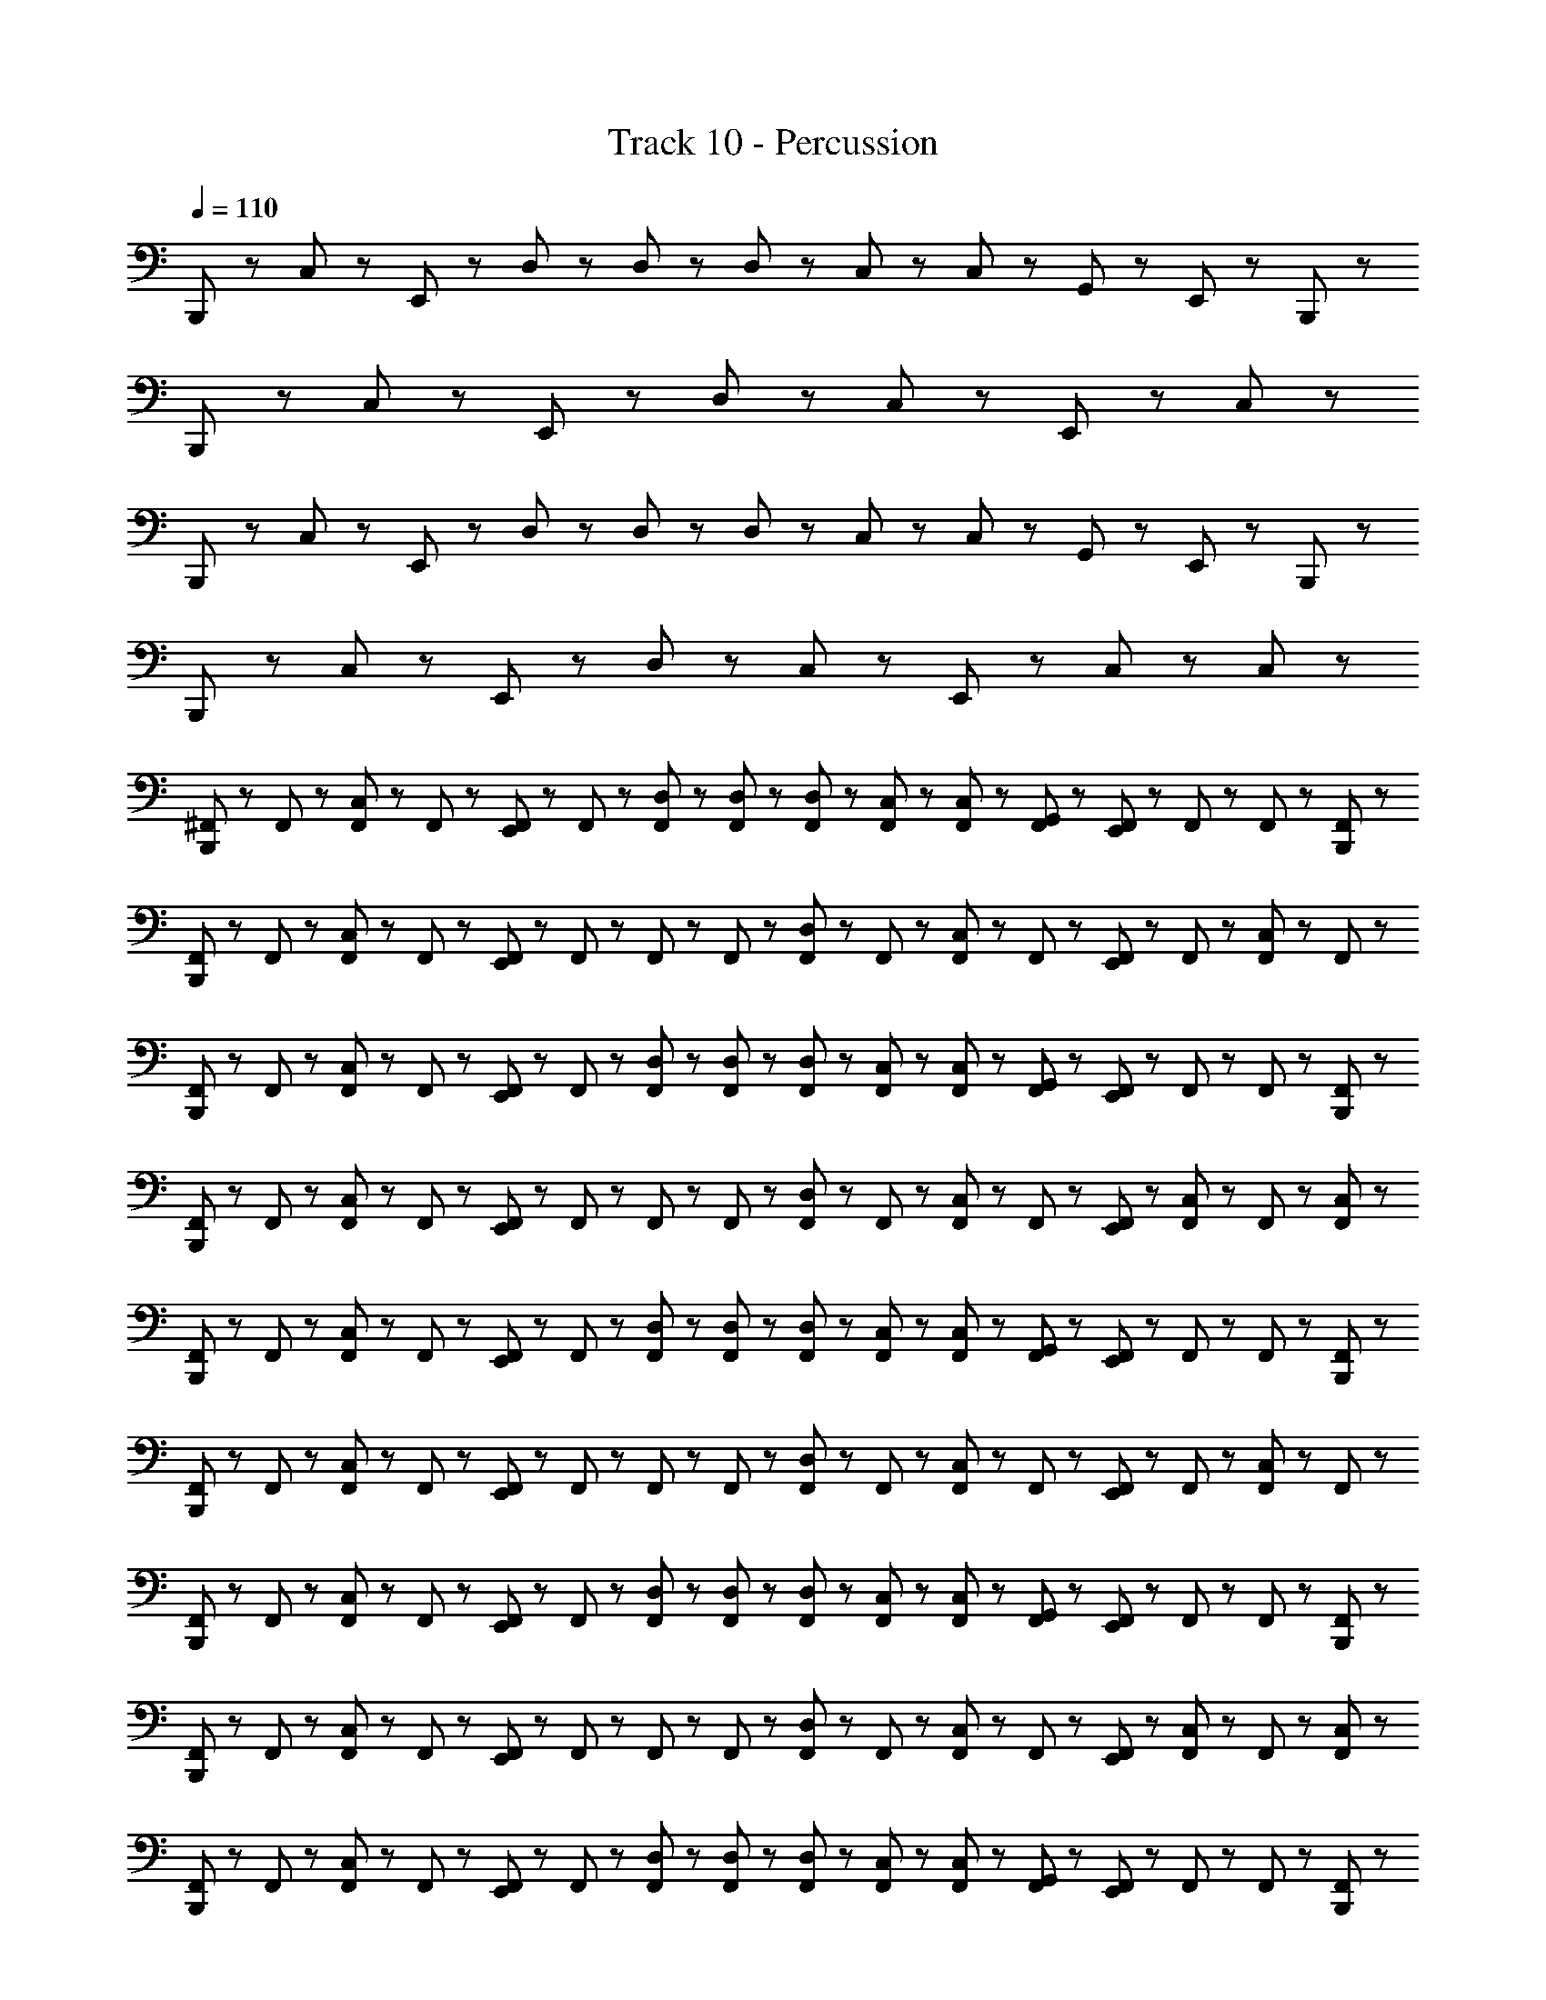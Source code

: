 X: 1
T: Track 10 - Percussion
Z: ABC Generated by Starbound Composer
L: 1/8
Q: 1/4=110
K: C
B,,,23/48 z25/48 C,23/48 z25/48 E,,23/48 z25/48 D,23/48 z/48 D,23/48 z/48 D,23/48 z/48 C,23/48 z/48 C,23/48 z/48 G,,23/48 z/48 E,,23/48 z49/48 B,,,23/48 z/48 
B,,,23/48 z25/48 C,23/48 z25/48 E,,23/48 z73/48 D,23/48 z25/48 C,23/48 z25/48 E,,23/48 z25/48 C,23/48 z25/48 
B,,,23/48 z25/48 C,23/48 z25/48 E,,23/48 z25/48 D,23/48 z/48 D,23/48 z/48 D,23/48 z/48 C,23/48 z/48 C,23/48 z/48 G,,23/48 z/48 E,,23/48 z49/48 B,,,23/48 z/48 
B,,,23/48 z25/48 C,23/48 z25/48 E,,23/48 z73/48 D,23/48 z25/48 C,23/48 z25/48 E,,23/48 z/48 C,23/48 z25/48 C,23/48 z/48 
[^F,,23/48B,,,23/48] z/48 F,,23/48 z/48 [F,,23/48C,23/48] z/48 F,,23/48 z/48 [E,,23/48F,,23/48] z/48 F,,23/48 z/48 [F,,23/48D,23/48] z/48 [F,,23/48D,23/48] z/48 [F,,23/48D,23/48] z/48 [C,23/48F,,23/48] z/48 [F,,23/48C,23/48] z/48 [F,,23/48G,,23/48] z/48 [E,,23/48F,,23/48] z/48 F,,23/48 z/48 F,,23/48 z/48 [B,,,23/48F,,23/48] z/48 
[B,,,23/48F,,23/48] z/48 F,,23/48 z/48 [C,23/48F,,23/48] z/48 F,,23/48 z/48 [F,,23/48E,,23/48] z/48 F,,23/48 z/48 F,,23/48 z/48 F,,23/48 z/48 [F,,23/48D,23/48] z/48 F,,23/48 z/48 [F,,23/48C,23/48] z/48 F,,23/48 z/48 [E,,23/48F,,23/48] z/48 F,,23/48 z/48 [F,,23/48C,23/48] z/48 F,,23/48 z/48 
[F,,23/48B,,,23/48] z/48 F,,23/48 z/48 [F,,23/48C,23/48] z/48 F,,23/48 z/48 [E,,23/48F,,23/48] z/48 F,,23/48 z/48 [D,23/48F,,23/48] z/48 [D,23/48F,,23/48] z/48 [D,23/48F,,23/48] z/48 [C,23/48F,,23/48] z/48 [F,,23/48C,23/48] z/48 [G,,23/48F,,23/48] z/48 [F,,23/48E,,23/48] z/48 F,,23/48 z/48 F,,23/48 z/48 [F,,23/48B,,,23/48] z/48 
[B,,,23/48F,,23/48] z/48 F,,23/48 z/48 [C,23/48F,,23/48] z/48 F,,23/48 z/48 [E,,23/48F,,23/48] z/48 F,,23/48 z/48 F,,23/48 z/48 F,,23/48 z/48 [F,,23/48D,23/48] z/48 F,,23/48 z/48 [C,23/48F,,23/48] z/48 F,,23/48 z/48 [F,,23/48E,,23/48] z/48 [C,23/48F,,23/48] z/48 F,,23/48 z/48 [F,,23/48C,23/48] z/48 
[F,,23/48B,,,23/48] z/48 F,,23/48 z/48 [F,,23/48C,23/48] z/48 F,,23/48 z/48 [F,,23/48E,,23/48] z/48 F,,23/48 z/48 [D,23/48F,,23/48] z/48 [F,,23/48D,23/48] z/48 [D,23/48F,,23/48] z/48 [C,23/48F,,23/48] z/48 [C,23/48F,,23/48] z/48 [F,,23/48G,,23/48] z/48 [F,,23/48E,,23/48] z/48 F,,23/48 z/48 F,,23/48 z/48 [F,,23/48B,,,23/48] z/48 
[B,,,23/48F,,23/48] z/48 F,,23/48 z/48 [F,,23/48C,23/48] z/48 F,,23/48 z/48 [F,,23/48E,,23/48] z/48 F,,23/48 z/48 F,,23/48 z/48 F,,23/48 z/48 [F,,23/48D,23/48] z/48 F,,23/48 z/48 [F,,23/48C,23/48] z/48 F,,23/48 z/48 [F,,23/48E,,23/48] z/48 F,,23/48 z/48 [F,,23/48C,23/48] z/48 F,,23/48 z/48 
[B,,,23/48F,,23/48] z/48 F,,23/48 z/48 [F,,23/48C,23/48] z/48 F,,23/48 z/48 [E,,23/48F,,23/48] z/48 F,,23/48 z/48 [F,,23/48D,23/48] z/48 [F,,23/48D,23/48] z/48 [D,23/48F,,23/48] z/48 [F,,23/48C,23/48] z/48 [C,23/48F,,23/48] z/48 [F,,23/48G,,23/48] z/48 [F,,23/48E,,23/48] z/48 F,,23/48 z/48 F,,23/48 z/48 [B,,,23/48F,,23/48] z/48 
[F,,23/48B,,,23/48] z/48 F,,23/48 z/48 [C,23/48F,,23/48] z/48 F,,23/48 z/48 [E,,23/48F,,23/48] z/48 F,,23/48 z/48 F,,23/48 z/48 F,,23/48 z/48 [F,,23/48D,23/48] z/48 F,,23/48 z/48 [F,,23/48C,23/48] z/48 F,,23/48 z/48 [F,,23/48E,,23/48] z/48 [C,23/48F,,23/48] z/48 F,,23/48 z/48 [C,23/48F,,23/48] z/48 
[F,,23/48B,,,23/48] z/48 F,,23/48 z/48 [F,,23/48C,23/48] z/48 F,,23/48 z/48 [F,,23/48E,,23/48] z/48 F,,23/48 z/48 [D,23/48F,,23/48] z/48 [D,23/48F,,23/48] z/48 [F,,23/48D,23/48] z/48 [F,,23/48C,23/48] z/48 [C,23/48F,,23/48] z/48 [G,,23/48F,,23/48] z/48 [E,,23/48F,,23/48] z/48 F,,23/48 z/48 F,,23/48 z/48 [B,,,23/48F,,23/48] z/48 
[F,,23/48B,,,23/48] z/48 F,,23/48 z/48 [F,,23/48C,23/48] z/48 F,,23/48 z/48 [E,,23/48F,,23/48] z/48 F,,23/48 z/48 F,,23/48 z/48 F,,23/48 z/48 [F,,23/48D,23/48] z/48 F,,23/48 z/48 [F,,23/48C,23/48] z/48 F,,23/48 z/48 [E,,23/48F,,23/48] z/48 F,,23/48 z/48 [F,,23/48C,23/48] z/48 F,,23/48 z/48 
[F,,23/48B,,,23/48] z/48 F,,23/48 z/48 [C,23/48F,,23/48] z/48 F,,23/48 z/48 [F,,23/48E,,23/48] z/48 F,,23/48 z/48 [F,,23/48D,23/48] z/48 [D,23/48F,,23/48] z/48 [F,,23/48D,23/48] z/48 [F,,23/48C,23/48] z/48 [C,23/48F,,23/48] z/48 [G,,23/48F,,23/48] z/48 [F,,23/48E,,23/48] z/48 F,,23/48 z/48 F,,23/48 z/48 [B,,,23/48F,,23/48] z/48 
[B,,,23/48F,,23/48] z/48 F,,23/48 z/48 [C,23/48F,,23/48] z/48 F,,23/48 z/48 [F,,23/48E,,23/48] z/48 F,,23/48 z/48 F,,23/48 z/48 F,,23/48 z/48 [D,23/48F,,23/48] z/48 F,,23/48 z/48 [C,23/48F,,23/48] z/48 F,,23/48 z/48 [E,,23/48F,,23/48] z/48 [F,,23/48C,23/48] z/48 F,,23/48 z/48 [F,,23/48C,23/48] z/48 
[B,,,23/48F,,23/48] z/48 F,,23/48 z/48 [F,,23/48C,23/48] z/48 F,,23/48 z/48 [E,,23/48F,,23/48] z/48 F,,23/48 z/48 [D,23/48F,,23/48] z/48 [F,,23/48D,23/48] z/48 [F,,23/48D,23/48] z/48 [C,23/48F,,23/48] z/48 [F,,23/48C,23/48] z/48 [F,,23/48G,,23/48] z/48 [F,,23/48E,,23/48] z/48 F,,23/48 z/48 F,,23/48 z/48 [B,,,23/48F,,23/48] z/48 
[B,,,23/48F,,23/48] z/48 F,,23/48 z/48 [C,23/48F,,23/48] z/48 F,,23/48 z/48 [E,,23/48F,,23/48] z/48 F,,23/48 z/48 F,,23/48 z/48 F,,23/48 z/48 [D,23/48F,,23/48] z/48 F,,23/48 z/48 [C,23/48F,,23/48] z/48 F,,23/48 z/48 [E,,23/48F,,23/48] z/48 F,,23/48 z/48 [C,23/48F,,23/48] z/48 F,,23/48 z/48 
[B,,,23/48F,,23/48] z/48 F,,23/48 z/48 [F,,23/48C,23/48] z/48 F,,23/48 z/48 [E,,23/48F,,23/48] z/48 F,,23/48 z/48 [F,,23/48D,23/48] z/48 [F,,23/48D,23/48] z/48 [F,,23/48D,23/48] z/48 [C,23/48F,,23/48] z/48 [C,23/48F,,23/48] z/48 [F,,23/48G,,23/48] z/48 [E,,23/48F,,23/48] z/48 F,,23/48 z/48 F,,23/48 z/48 [F,,23/48B,,,23/48] z/48 
[B,,,23/48F,,23/48] z/48 F,,23/48 z/48 [F,,23/48C,23/48] z/48 F,,23/48 z/48 [F,,23/48E,,23/48] z/48 F,,23/48 z/48 F,,23/48 z/48 F,,23/48 z/48 [F,,23/48D,23/48] z/48 F,,23/48 z/48 [C,23/48F,,23/48] z/48 F,,23/48 z/48 [E,,23/48F,,23/48] z/48 [F,,23/48C,23/48] z/48 F,,23/48 z/48 [C,23/48F,,23/48] z/48 
[F,,23/48B,,,23/48] z/48 F,,23/48 z/48 [C,23/48F,,23/48] z/48 F,,23/48 z/48 [E,,23/48F,,23/48] z/48 F,,23/48 z/48 [D,23/48F,,23/48] z/48 [F,,23/48D,23/48] z/48 [D,23/48F,,23/48] z/48 [F,,23/48C,23/48] z/48 [C,23/48F,,23/48] z/48 [G,,23/48F,,23/48] z/48 [E,,23/48F,,23/48] z/48 F,,23/48 z/48 F,,23/48 z/48 [B,,,23/48F,,23/48] z/48 
[F,,23/48B,,,23/48] z/48 F,,23/48 z/48 [C,23/48F,,23/48] z/48 F,,23/48 z/48 [E,,23/48F,,23/48] z/48 F,,23/48 z/48 F,,23/48 z/48 F,,23/48 z/48 [D,23/48F,,23/48] z/48 F,,23/48 z/48 [F,,23/48C,23/48] z/48 F,,23/48 z/48 [E,,23/48F,,23/48] z/48 F,,23/48 z/48 [F,,23/48C,23/48] z/48 F,,23/48 z/48 
[B,,,23/48F,,23/48] z/48 F,,23/48 z/48 [C,23/48F,,23/48] z/48 F,,23/48 z/48 [E,,23/48F,,23/48] z/48 F,,23/48 z/48 [F,,23/48D,23/48] z/48 [F,,23/48D,23/48] z/48 [F,,23/48D,23/48] z/48 [C,23/48F,,23/48] z/48 [F,,23/48C,23/48] z/48 [F,,23/48G,,23/48] z/48 [F,,23/48E,,23/48] z/48 F,,23/48 z/48 F,,23/48 z/48 [B,,,23/48F,,23/48] z/48 
[B,,,23/48F,,23/48] z/48 F,,23/48 z/48 [C,23/48F,,23/48] z/48 F,,23/48 z/48 [F,,23/48E,,23/48] z/48 F,,23/48 z/48 F,,23/48 z/48 F,,23/48 z/48 [D,23/48F,,23/48] z/48 F,,23/48 z/48 [F,,23/48C,23/48] z/48 F,,23/48 z/48 [E,,23/48F,,23/48] z/48 [C,23/48F,,23/48] z/48 F,,23/48 z/48 [C,23/48F,,23/48] z/48 
[F,,23/48B,,,23/48] z/48 F,,23/48 z/48 [C,23/48F,,23/48] z/48 F,,23/48 z/48 [E,,23/48F,,23/48] z/48 F,,23/48 z/48 [D,23/48F,,23/48] z/48 [F,,23/48D,23/48] z/48 [D,23/48F,,23/48] z/48 [C,23/48F,,23/48] z/48 [F,,23/48C,23/48] z/48 [G,,23/48F,,23/48] z/48 [E,,23/48F,,23/48] z/48 F,,23/48 z/48 F,,23/48 z/48 [B,,,23/48F,,23/48] z/48 
[B,,,23/48F,,23/48] z/48 F,,23/48 z/48 [C,23/48F,,23/48] z/48 F,,23/48 z/48 [E,,23/48F,,23/48] z/48 F,,23/48 z/48 F,,23/48 z/48 F,,23/48 z/48 [D,23/48F,,23/48] z/48 F,,23/48 z/48 [C,23/48F,,23/48] z/48 F,,23/48 z/48 [E,,23/48F,,23/48] z/48 F,,23/48 z/48 [C,23/48F,,23/48] z/48 F,,23/48 z/48 
[B,,,23/48F,,23/48] z/48 F,,23/48 z/48 [F,,23/48C,23/48] z/48 F,,23/48 z/48 [F,,23/48E,,23/48] z/48 F,,23/48 z/48 [F,,23/48D,23/48] z/48 [D,23/48F,,23/48] z/48 [D,23/48F,,23/48] z/48 [C,23/48F,,23/48] z/48 [C,23/48F,,23/48] z/48 [G,,23/48F,,23/48] z/48 [F,,23/48E,,23/48] z/48 F,,23/48 z/48 F,,23/48 z/48 [B,,,23/48F,,23/48] z/48 
[B,,,23/48F,,23/48] z/48 F,,23/48 z/48 [C,23/48F,,23/48] z/48 F,,23/48 z/48 [E,,23/48F,,23/48] z/48 F,,23/48 z/48 F,,23/48 z/48 F,,23/48 z/48 [D,23/48F,,23/48] z/48 F,,23/48 z/48 [F,,23/48C,23/48] z/48 F,,23/48 z/48 [F,,23/48E,,23/48] z/48 [C,23/48F,,23/48] z/48 F,,23/48 z/48 [C,23/48F,,23/48] z/48 
[B,,,23/48F,,23/48] z/48 F,,23/48 z/48 [F,,23/48C,23/48] z/48 F,,23/48 z/48 [E,,23/48F,,23/48] z/48 F,,23/48 z/48 [D,23/48F,,23/48] z/48 [F,,23/48D,23/48] z/48 [F,,23/48D,23/48] z/48 [F,,23/48C,23/48] z/48 [F,,23/48C,23/48] z/48 [G,,23/48F,,23/48] z/48 [E,,23/48F,,23/48] z/48 F,,23/48 z/48 F,,23/48 z/48 [B,,,23/48F,,23/48] z/48 
[F,,23/48B,,,23/48] z/48 F,,23/48 z/48 [C,23/48F,,23/48] z/48 F,,23/48 z/48 [E,,23/48F,,23/48] z/48 F,,23/48 z/48 F,,23/48 z/48 F,,23/48 z/48 [D,23/48F,,23/48] z/48 F,,23/48 z/48 [F,,23/48C,23/48] z/48 F,,23/48 z/48 [E,,23/48F,,23/48] z/48 F,,23/48 z/48 [C,23/48F,,23/48] z/48 F,,23/48 z/48 
[F,,23/48B,,,23/48] z/48 F,,23/48 z/48 [C,23/48F,,23/48] z/48 F,,23/48 z/48 [E,,23/48F,,23/48] z/48 F,,23/48 z/48 [D,23/48F,,23/48] z/48 [F,,23/48D,23/48] z/48 [F,,23/48D,23/48] z/48 [C,23/48F,,23/48] z/48 [F,,23/48C,23/48] z/48 [G,,23/48F,,23/48] z/48 [F,,23/48E,,23/48] z/48 F,,23/48 z/48 F,,23/48 z/48 [B,,,23/48F,,23/48] z/48 
[B,,,23/48F,,23/48] z/48 F,,23/48 z/48 [F,,23/48C,23/48] z/48 F,,23/48 z/48 [F,,23/48E,,23/48] z/48 F,,23/48 z/48 F,,23/48 z/48 F,,23/48 z/48 [D,23/48F,,23/48] z/48 F,,23/48 z/48 [F,,23/48C,23/48] z/48 F,,23/48 z/48 [F,,23/48E,,23/48] z/48 [C,23/48F,,23/48] z/48 F,,23/48 z/48 [C,23/48F,,23/48] z/48 
[B,,,23/48F,,23/48] z/48 F,,23/48 z/48 [C,23/48F,,23/48] z/48 F,,23/48 z/48 [F,,23/48E,,23/48] z/48 F,,23/48 z/48 [D,23/48F,,23/48] z/48 [F,,23/48D,23/48] z/48 [F,,23/48D,23/48] z/48 [F,,23/48C,23/48] z/48 [C,23/48F,,23/48] z/48 [G,,23/48F,,23/48] z/48 [F,,23/48E,,23/48] z/48 F,,23/48 z/48 F,,23/48 z/48 [F,,23/48B,,,23/48] z/48 
[B,,,23/48F,,23/48] z/48 F,,23/48 z/48 [F,,23/48C,23/48] z/48 F,,23/48 z/48 [F,,23/48E,,23/48] z/48 F,,23/48 z/48 F,,23/48 z/48 F,,23/48 z/48 [D,23/48F,,23/48] z/48 F,,23/48 z/48 [C,23/48F,,23/48] z/48 F,,23/48 z/48 [F,,23/48E,,23/48] z/48 F,,23/48 z/48 [F,,23/48C,23/48] z/48 F,,23/48 z/48 
[F,,23/48B,,,23/48] z/48 F,,23/48 z/48 [C,23/48F,,23/48] z/48 F,,23/48 z/48 [E,,23/48F,,23/48] z/48 F,,23/48 z/48 [F,,23/48D,23/48] z/48 [D,23/48F,,23/48] z/48 [D,23/48F,,23/48] z/48 [F,,23/48C,23/48] z/48 [C,23/48F,,23/48] z/48 [G,,23/48F,,23/48] z/48 [F,,23/48E,,23/48] z/48 F,,23/48 z/48 F,,23/48 z/48 [F,,23/48B,,,23/48] z/48 
[B,,,23/48F,,23/48] z/48 F,,23/48 z/48 [F,,23/48C,23/48] z/48 F,,23/48 z/48 [F,,23/48E,,23/48] z/48 F,,23/48 z/48 F,,23/48 z/48 F,,23/48 z/48 [D,23/48F,,23/48] z/48 F,,23/48 z/48 [C,23/48F,,23/48] z/48 F,,23/48 z/48 [E,,23/48F,,23/48] z/48 [C,23/48F,,23/48] z/48 F,,23/48 z/48 [C,23/48F,,23/48] z/48 
[B,,,23/48F,,23/48] z/48 F,,23/48 z/48 [C,23/48F,,23/48] z/48 F,,23/48 z/48 [E,,23/48F,,23/48] z/48 F,,23/48 z/48 [D,23/48F,,23/48] z/48 [F,,23/48D,23/48] z/48 [F,,23/48D,23/48] z/48 [C,23/48F,,23/48] z/48 [F,,23/48C,23/48] z/48 [F,,23/48G,,23/48] z/48 [E,,23/48F,,23/48] z/48 F,,23/48 z/48 F,,23/48 z/48 [F,,23/48B,,,23/48] z/48 
[B,,,23/48F,,23/48] z/48 F,,23/48 z/48 [C,23/48F,,23/48] z/48 F,,23/48 z/48 [F,,23/48E,,23/48] z/48 F,,23/48 z/48 F,,23/48 z/48 F,,23/48 z/48 [D,23/48F,,23/48] z/48 F,,23/48 z/48 [C,23/48F,,23/48] z/48 F,,23/48 z/48 [E,,23/48F,,23/48] z/48 F,,23/48 z/48 [C,23/48F,,23/48] z/48 F,,23/48 z/48 
[A23/48B,,,23/48F,,23/48] z/48 [A23/48F,,23/48] z/48 [F,,23/48A23/48C,23/48] z/48 [F,,23/48A23/48] z/48 [F,,23/48E,,23/48A23/48] z/48 [A23/48F,,23/48] z/48 [A23/48F,,23/48D,23/48] z/48 [D,23/48A23/48F,,23/48] z/48 [F,,23/48A23/48D,23/48] z/48 [F,,23/48A23/48C,23/48] z/48 [A23/48F,,23/48B,,23/48C,23/48] z/48 [A23/48F,,23/48G,,23/48] z/48 [E,,23/48A23/48F,,23/48=F,,23/48] z/48 [^F,,23/48A23/48] z/48 [F,,23/48A23/48] z/48 [F,,23/48A23/48B,,,23/48] z/48 
[F,,23/48B,,,23/48A23/48] z/48 [A23/48F,,23/48] z/48 [F,,23/48A23/48C,23/48] z/48 [F,,23/48A23/48] z/48 [F,,23/48A23/48E,,23/48] z/48 [F,,23/48A23/48] z/48 [A23/48F,,23/48] z/48 [A23/48F,,23/48] z/48 [D,23/48A23/48F,,23/48] z/48 [F,,23/48A23/48] z/48 [A23/48C,23/48F,,23/48] z/48 [F,,23/48G,,23/48A23/48] z/48 [A23/48F,,23/48E,,23/48] z/48 [C,23/48F,,23/48B,,23/48A23/48] z/48 [F,,23/48A23/48] z/48 [C,23/48F,,23/48A23/48B,,23/48] z/48 
[B,,,23/48A23/48F,,23/48] z/48 [A23/48F,,23/48] z/48 [F,,23/48C,23/48A23/48] z/48 [F,,23/48A23/48] z/48 [A23/48F,,23/48E,,23/48] z/48 [A23/48F,,23/48] z/48 [A23/48D,23/48F,,23/48] z/48 [F,,23/48D,23/48A23/48] z/48 [D,23/48F,,23/48A23/48] z/48 [A23/48C,23/48F,,23/48] z/48 [F,,23/48A23/48C,23/48B,,23/48] z/48 [A23/48F,,23/48G,,23/48] z/48 [F,,23/48E,,23/48=F,,23/48A23/48] z/48 [^F,,23/48A23/48] z/48 [A23/48F,,23/48C,23/48] z/48 [A23/48F,,23/48B,,,23/48] z/48 
[B,,,23/48F,,23/48A23/48] z/48 [F,,23/48A23/48] z/48 [C,23/48F,,23/48A23/48] z/48 [F,,23/48A23/48] z/48 [F,,23/48A23/48E,,23/48] z/48 [A23/48F,,23/48] z/48 [F,,23/48A23/48] z/48 [F,,23/48A23/48] z/48 [D,23/48F,,23/48A23/48] z/48 [F,,23/48A23/48] z/48 [A23/48F,,23/48C,23/48] z/48 [F,,23/48A23/48] z/48 [A23/48F,,23/48E,,23/48] z/48 [A23/48F,,23/48] z/48 [F,,23/48A23/48C,23/48] z/48 [F,,23/48A23/48] z/48 
[F,,23/48A23/48B,,,23/48] z/48 [F,,23/48A23/48] z/48 [F,,23/48C,23/48A23/48] z/48 [F,,23/48A23/48] z/48 [A23/48F,,23/48E,,23/48] z/48 [A23/48F,,23/48] z/48 [A23/48F,,23/48D,23/48] z/48 [F,,23/48D,23/48A23/48] z/48 [A23/48D,23/48F,,23/48] z/48 [F,,23/48A23/48C,23/48] z/48 [F,,23/48B,,23/48C,23/48A23/48] z/48 [F,,23/48G,,23/48A23/48] z/48 [=F,,23/48^F,,23/48A23/48E,,23/48] z/48 [A23/48F,,23/48] z/48 [A23/48F,,23/48] z/48 [B,,,23/48A23/48F,,23/48] z/48 
[A23/48B,,,23/48F,,23/48] z/48 [A23/48F,,23/48] z/48 [A23/48F,,23/48C,23/48] z/48 [F,,23/48A23/48] z/48 [F,,23/48E,,23/48A23/48] z/48 [F,,23/48A23/48] z/48 [F,,23/48A23/48] z/48 [A23/48F,,23/48] z/48 [A23/48F,,23/48D,23/48] z/48 [F,,23/48A23/48] z/48 [A23/48C,23/48F,,23/48] z/48 [G,,23/48F,,23/48A23/48] z/48 [E,,23/48F,,23/48A23/48] z/48 [B,,23/48C,23/48A23/48F,,23/48] z/48 [A23/48F,,23/48] z/48 [B,,23/48F,,23/48C,23/48A23/48] z/48 
[B,,,23/48F,,23/48A23/48] z/48 [F,,23/48A23/48] z/48 [F,,23/48C,23/48A23/48] z/48 [F,,23/48A23/48] z/48 [A23/48E,,23/48F,,23/48] z/48 [F,,23/48A23/48] z/48 [A23/48F,,23/48D,23/48] z/48 [D,23/48F,,23/48A23/48] z/48 [F,,23/48D,23/48A23/48] z/48 [C,23/48A23/48F,,23/48] z/48 [F,,23/48A23/48C,23/48B,,23/48] z/48 [G,,23/48A23/48F,,23/48] z/48 [=F,,23/48^F,,23/48A23/48E,,23/48] z/48 [A23/48F,,23/48] z/48 [F,,23/48A23/48C,23/48] z/48 [A23/48F,,23/48B,,,23/48] z/48 
[B,,,23/48A23/48F,,23/48] z/48 [F,,23/48A23/48] z/48 [A23/48C,23/48F,,23/48] z/48 [F,,23/48A23/48] z/48 [F,,23/48E,,23/48A23/48] z/48 [F,,23/48A23/48] z/48 [F,,23/48A23/48] z/48 [A23/48F,,23/48] z/48 [F,,23/48D,23/48A23/48] z/48 [F,,23/48A23/48] z/48 [C,23/48A23/48F,,23/48] z/48 [F,,23/48A23/48] z/48 [E,,23/48F,,23/48A23/48] z/48 [A23/48F,,23/48] z/48 [F,,23/48C,23/48A23/48] z/48 [F,,23/48A23/48] z/48 
B,,,23/48 z25/48 C,23/48 z25/48 E,,23/48 z25/48 D,23/48 z/48 D,23/48 z/48 D,23/48 z/48 C,23/48 z/48 C,23/48 z/48 G,,23/48 z/48 E,,23/48 z49/48 B,,,23/48 z/48 
B,,,23/48 z25/48 C,23/48 z25/48 E,,23/48 z73/48 D,23/48 z25/48 C,23/48 z25/48 E,,23/48 z25/48 C,23/48 z25/48 
B,,,23/48 z25/48 C,23/48 z25/48 E,,23/48 z25/48 D,23/48 z/48 D,23/48 z/48 D,23/48 z/48 C,23/48 z/48 C,23/48 z/48 G,,23/48 z/48 E,,23/48 z49/48 B,,,23/48 z/48 
B,,,23/48 z25/48 C,23/48 z25/48 E,,23/48 z73/48 D,23/48 z25/48 C,23/48 z25/48 E,,23/48 z/48 C,23/48 z25/48 C,23/48 z/48 
[F,,23/48B,,,23/48] z/48 F,,23/48 z/48 [F,,23/48C,23/48] z/48 F,,23/48 z/48 [E,,23/48F,,23/48] z/48 F,,23/48 z/48 [F,,23/48D,23/48] z/48 [F,,23/48D,23/48] z/48 [F,,23/48D,23/48] z/48 [C,23/48F,,23/48] z/48 [F,,23/48C,23/48] z/48 [F,,23/48G,,23/48] z/48 [E,,23/48F,,23/48] z/48 F,,23/48 z/48 F,,23/48 z/48 [B,,,23/48F,,23/48] z/48 
[B,,,23/48F,,23/48] z/48 F,,23/48 z/48 [C,23/48F,,23/48] z/48 F,,23/48 z/48 [F,,23/48E,,23/48] z/48 F,,23/48 z/48 F,,23/48 z/48 F,,23/48 z/48 [F,,23/48D,23/48] z/48 F,,23/48 z/48 [F,,23/48C,23/48] z/48 F,,23/48 z/48 [E,,23/48F,,23/48] z/48 F,,23/48 z/48 [F,,23/48C,23/48] z/48 F,,23/48 z/48 
[F,,23/48B,,,23/48] z/48 F,,23/48 z/48 [F,,23/48C,23/48] z/48 F,,23/48 z/48 [E,,23/48F,,23/48] z/48 F,,23/48 z/48 [D,23/48F,,23/48] z/48 [D,23/48F,,23/48] z/48 [D,23/48F,,23/48] z/48 [C,23/48F,,23/48] z/48 [F,,23/48C,23/48] z/48 [G,,23/48F,,23/48] z/48 [F,,23/48E,,23/48] z/48 F,,23/48 z/48 F,,23/48 z/48 [F,,23/48B,,,23/48] z/48 
[B,,,23/48F,,23/48] z/48 F,,23/48 z/48 [C,23/48F,,23/48] z/48 F,,23/48 z/48 [E,,23/48F,,23/48] z/48 F,,23/48 z/48 F,,23/48 z/48 F,,23/48 z/48 [F,,23/48D,23/48] z/48 F,,23/48 z/48 [C,23/48F,,23/48] z/48 F,,23/48 z/48 [F,,23/48E,,23/48] z/48 [C,23/48F,,23/48] z/48 F,,23/48 z/48 [F,,23/48C,23/48] z/48 
[F,,23/48B,,,23/48] z/48 F,,23/48 z/48 [F,,23/48C,23/48] z/48 F,,23/48 z/48 [F,,23/48E,,23/48] z/48 F,,23/48 z/48 [D,23/48F,,23/48] z/48 [F,,23/48D,23/48] z/48 [D,23/48F,,23/48] z/48 [C,23/48F,,23/48] z/48 [C,23/48F,,23/48] z/48 [F,,23/48G,,23/48] z/48 [F,,23/48E,,23/48] z/48 F,,23/48 z/48 F,,23/48 z/48 [F,,23/48B,,,23/48] z/48 
[B,,,23/48F,,23/48] z/48 F,,23/48 z/48 [F,,23/48C,23/48] z/48 F,,23/48 z/48 [F,,23/48E,,23/48] z/48 F,,23/48 z/48 F,,23/48 z/48 F,,23/48 z/48 [F,,23/48D,23/48] z/48 F,,23/48 z/48 [F,,23/48C,23/48] z/48 F,,23/48 z/48 [F,,23/48E,,23/48] z/48 F,,23/48 z/48 [F,,23/48C,23/48] z/48 F,,23/48 z/48 
[B,,,23/48F,,23/48] z/48 F,,23/48 z/48 [F,,23/48C,23/48] z/48 F,,23/48 z/48 [E,,23/48F,,23/48] z/48 F,,23/48 z/48 [F,,23/48D,23/48] z/48 [F,,23/48D,23/48] z/48 [D,23/48F,,23/48] z/48 [F,,23/48C,23/48] z/48 [C,23/48F,,23/48] z/48 [F,,23/48G,,23/48] z/48 [F,,23/48E,,23/48] z/48 F,,23/48 z/48 F,,23/48 z/48 [B,,,23/48F,,23/48] z/48 
[F,,23/48B,,,23/48] z/48 F,,23/48 z/48 [C,23/48F,,23/48] z/48 F,,23/48 z/48 [E,,23/48F,,23/48] z/48 F,,23/48 z/48 F,,23/48 z/48 F,,23/48 z/48 [F,,23/48D,23/48] z/48 F,,23/48 z/48 [F,,23/48C,23/48] z/48 F,,23/48 z/48 [F,,23/48E,,23/48] z/48 [C,23/48F,,23/48] z/48 F,,23/48 z/48 [C,23/48F,,23/48] z/48 
[F,,23/48B,,,23/48] z/48 F,,23/48 z/48 [F,,23/48C,23/48] z/48 F,,23/48 z/48 [F,,23/48E,,23/48] z/48 F,,23/48 z/48 [D,23/48F,,23/48] z/48 [D,23/48F,,23/48] z/48 [F,,23/48D,23/48] z/48 [F,,23/48C,23/48] z/48 [C,23/48F,,23/48] z/48 [G,,23/48F,,23/48] z/48 [E,,23/48F,,23/48] z/48 F,,23/48 z/48 F,,23/48 z/48 [B,,,23/48F,,23/48] z/48 
[F,,23/48B,,,23/48] z/48 F,,23/48 z/48 [F,,23/48C,23/48] z/48 F,,23/48 z/48 [E,,23/48F,,23/48] z/48 F,,23/48 z/48 F,,23/48 z/48 F,,23/48 z/48 [F,,23/48D,23/48] z/48 F,,23/48 z/48 [F,,23/48C,23/48] z/48 F,,23/48 z/48 [E,,23/48F,,23/48] z/48 F,,23/48 z/48 [F,,23/48C,23/48] z/48 F,,23/48 z/48 
[F,,23/48B,,,23/48] z/48 F,,23/48 z/48 [C,23/48F,,23/48] z/48 F,,23/48 z/48 [F,,23/48E,,23/48] z/48 F,,23/48 z/48 [F,,23/48D,23/48] z/48 [D,23/48F,,23/48] z/48 [F,,23/48D,23/48] z/48 [F,,23/48C,23/48] z/48 [C,23/48F,,23/48] z/48 [G,,23/48F,,23/48] z/48 [F,,23/48E,,23/48] z/48 F,,23/48 z/48 F,,23/48 z/48 [B,,,23/48F,,23/48] z/48 
[B,,,23/48F,,23/48] z/48 F,,23/48 z/48 [C,23/48F,,23/48] z/48 F,,23/48 z/48 [F,,23/48E,,23/48] z/48 F,,23/48 z/48 F,,23/48 z/48 F,,23/48 z/48 [D,23/48F,,23/48] z/48 F,,23/48 z/48 [C,23/48F,,23/48] z/48 F,,23/48 z/48 [E,,23/48F,,23/48] z/48 [F,,23/48C,23/48] z/48 F,,23/48 z/48 [F,,23/48C,23/48] z/48 
[B,,,23/48F,,23/48] z/48 F,,23/48 z/48 [F,,23/48C,23/48] z/48 F,,23/48 z/48 [E,,23/48F,,23/48] z/48 F,,23/48 z/48 [D,23/48F,,23/48] z/48 [F,,23/48D,23/48] z/48 [F,,23/48D,23/48] z/48 [C,23/48F,,23/48] z/48 [F,,23/48C,23/48] z/48 [F,,23/48G,,23/48] z/48 [F,,23/48E,,23/48] z/48 F,,23/48 z/48 F,,23/48 z/48 [B,,,23/48F,,23/48] z/48 
[B,,,23/48F,,23/48] z/48 F,,23/48 z/48 [C,23/48F,,23/48] z/48 F,,23/48 z/48 [E,,23/48F,,23/48] z/48 F,,23/48 z/48 F,,23/48 z/48 F,,23/48 z/48 [D,23/48F,,23/48] z/48 F,,23/48 z/48 [C,23/48F,,23/48] z/48 F,,23/48 z/48 [E,,23/48F,,23/48] z/48 F,,23/48 z/48 [C,23/48F,,23/48] z/48 F,,23/48 z/48 
[B,,,23/48F,,23/48] z/48 F,,23/48 z/48 [F,,23/48C,23/48] z/48 F,,23/48 z/48 [E,,23/48F,,23/48] z/48 F,,23/48 z/48 [F,,23/48D,23/48] z/48 [F,,23/48D,23/48] z/48 [F,,23/48D,23/48] z/48 [C,23/48F,,23/48] z/48 [C,23/48F,,23/48] z/48 [F,,23/48G,,23/48] z/48 [E,,23/48F,,23/48] z/48 F,,23/48 z/48 F,,23/48 z/48 [F,,23/48B,,,23/48] z/48 
[B,,,23/48F,,23/48] z/48 F,,23/48 z/48 [F,,23/48C,23/48] z/48 F,,23/48 z/48 [F,,23/48E,,23/48] z/48 F,,23/48 z/48 F,,23/48 z/48 F,,23/48 z/48 [F,,23/48D,23/48] z/48 F,,23/48 z/48 [C,23/48F,,23/48] z/48 F,,23/48 z/48 [E,,23/48F,,23/48] z/48 [F,,23/48C,23/48] z/48 F,,23/48 z/48 [C,23/48F,,23/48] z/48 
[F,,23/48B,,,23/48] z/48 F,,23/48 z/48 [C,23/48F,,23/48] z/48 F,,23/48 z/48 [E,,23/48F,,23/48] z/48 F,,23/48 z/48 [D,23/48F,,23/48] z/48 [F,,23/48D,23/48] z/48 [D,23/48F,,23/48] z/48 [F,,23/48C,23/48] z/48 [C,23/48F,,23/48] z/48 [G,,23/48F,,23/48] z/48 [E,,23/48F,,23/48] z/48 F,,23/48 z/48 F,,23/48 z/48 [B,,,23/48F,,23/48] z/48 
[F,,23/48B,,,23/48] z/48 F,,23/48 z/48 [C,23/48F,,23/48] z/48 F,,23/48 z/48 [E,,23/48F,,23/48] z/48 F,,23/48 z/48 F,,23/48 z/48 F,,23/48 z/48 [D,23/48F,,23/48] z/48 F,,23/48 z/48 [F,,23/48C,23/48] z/48 F,,23/48 z/48 [E,,23/48F,,23/48] z/48 F,,23/48 z/48 [F,,23/48C,23/48] z/48 F,,23/48 z/48 
[B,,,23/48F,,23/48] z/48 F,,23/48 z/48 [C,23/48F,,23/48] z/48 F,,23/48 z/48 [E,,23/48F,,23/48] z/48 F,,23/48 z/48 [F,,23/48D,23/48] z/48 [F,,23/48D,23/48] z/48 [F,,23/48D,23/48] z/48 [C,23/48F,,23/48] z/48 [F,,23/48C,23/48] z/48 [F,,23/48G,,23/48] z/48 [F,,23/48E,,23/48] z/48 F,,23/48 z/48 F,,23/48 z/48 [B,,,23/48F,,23/48] z/48 
[B,,,23/48F,,23/48] z/48 F,,23/48 z/48 [C,23/48F,,23/48] z/48 F,,23/48 z/48 [F,,23/48E,,23/48] z/48 F,,23/48 z/48 F,,23/48 z/48 F,,23/48 z/48 [D,23/48F,,23/48] z/48 F,,23/48 z/48 [F,,23/48C,23/48] z/48 F,,23/48 z/48 [E,,23/48F,,23/48] z/48 [C,23/48F,,23/48] z/48 F,,23/48 z/48 [C,23/48F,,23/48] z/48 
[F,,23/48B,,,23/48] z/48 F,,23/48 z/48 [C,23/48F,,23/48] z/48 F,,23/48 z/48 [E,,23/48F,,23/48] z/48 F,,23/48 z/48 [D,23/48F,,23/48] z/48 [F,,23/48D,23/48] z/48 [D,23/48F,,23/48] z/48 [C,23/48F,,23/48] z/48 [F,,23/48C,23/48] z/48 [G,,23/48F,,23/48] z/48 [E,,23/48F,,23/48] z/48 F,,23/48 z/48 F,,23/48 z/48 [B,,,23/48F,,23/48] z/48 
[B,,,23/48F,,23/48] z/48 F,,23/48 z/48 [C,23/48F,,23/48] z/48 F,,23/48 z/48 [E,,23/48F,,23/48] z/48 F,,23/48 z/48 F,,23/48 z/48 F,,23/48 z/48 [D,23/48F,,23/48] z/48 F,,23/48 z/48 [C,23/48F,,23/48] z/48 F,,23/48 z/48 [E,,23/48F,,23/48] z/48 F,,23/48 z/48 [C,23/48F,,23/48] z/48 F,,23/48 z/48 
[B,,,23/48F,,23/48] z/48 F,,23/48 z/48 [F,,23/48C,23/48] z/48 F,,23/48 z/48 [F,,23/48E,,23/48] z/48 F,,23/48 z/48 [F,,23/48D,23/48] z/48 [D,23/48F,,23/48] z/48 [D,23/48F,,23/48] z/48 [C,23/48F,,23/48] z/48 [C,23/48F,,23/48] z/48 [G,,23/48F,,23/48] z/48 [F,,23/48E,,23/48] z/48 F,,23/48 z/48 F,,23/48 z/48 [B,,,23/48F,,23/48] z/48 
[B,,,23/48F,,23/48] z/48 F,,23/48 z/48 [C,23/48F,,23/48] z/48 F,,23/48 z/48 [E,,23/48F,,23/48] z/48 F,,23/48 z/48 F,,23/48 z/48 F,,23/48 z/48 [D,23/48F,,23/48] z/48 F,,23/48 z/48 [F,,23/48C,23/48] z/48 F,,23/48 z/48 [F,,23/48E,,23/48] z/48 [C,23/48F,,23/48] z/48 F,,23/48 z/48 [C,23/48F,,23/48] z/48 
[B,,,23/48F,,23/48] z/48 F,,23/48 z/48 [F,,23/48C,23/48] z/48 F,,23/48 z/48 [E,,23/48F,,23/48] z/48 F,,23/48 z/48 [D,23/48F,,23/48] z/48 [F,,23/48D,23/48] z/48 [F,,23/48D,23/48] z/48 [F,,23/48C,23/48] z/48 [F,,23/48C,23/48] z/48 [G,,23/48F,,23/48] z/48 [E,,23/48F,,23/48] z/48 F,,23/48 z/48 F,,23/48 z/48 [B,,,23/48F,,23/48] z/48 
[F,,23/48B,,,23/48] z/48 F,,23/48 z/48 [C,23/48F,,23/48] z/48 F,,23/48 z/48 [E,,23/48F,,23/48] z/48 F,,23/48 z/48 F,,23/48 z/48 F,,23/48 z/48 [D,23/48F,,23/48] z/48 F,,23/48 z/48 [F,,23/48C,23/48] z/48 F,,23/48 z/48 [E,,23/48F,,23/48] z/48 F,,23/48 z/48 [C,23/48F,,23/48] z/48 F,,23/48 z/48 
[F,,23/48B,,,23/48] z/48 F,,23/48 z/48 [C,23/48F,,23/48] z/48 F,,23/48 z/48 [E,,23/48F,,23/48] z/48 F,,23/48 z/48 [D,23/48F,,23/48] z/48 [F,,23/48D,23/48] z/48 [F,,23/48D,23/48] z/48 [C,23/48F,,23/48] z/48 [F,,23/48C,23/48] z/48 [G,,23/48F,,23/48] z/48 [F,,23/48E,,23/48] z/48 F,,23/48 z/48 F,,23/48 z/48 [B,,,23/48F,,23/48] z/48 
[B,,,23/48F,,23/48] z/48 F,,23/48 z/48 [F,,23/48C,23/48] z/48 F,,23/48 z/48 [F,,23/48E,,23/48] z/48 F,,23/48 z/48 F,,23/48 z/48 F,,23/48 z/48 [D,23/48F,,23/48] z/48 F,,23/48 z/48 [F,,23/48C,23/48] z/48 F,,23/48 z/48 [F,,23/48E,,23/48] z/48 [C,23/48F,,23/48] z/48 F,,23/48 z/48 [C,23/48F,,23/48] z/48 
[B,,,23/48F,,23/48] z/48 F,,23/48 z/48 [C,23/48F,,23/48] z/48 F,,23/48 z/48 [F,,23/48E,,23/48] z/48 F,,23/48 z/48 [D,23/48F,,23/48] z/48 [F,,23/48D,23/48] z/48 [F,,23/48D,23/48] z/48 [F,,23/48C,23/48] z/48 [C,23/48F,,23/48] z/48 [G,,23/48F,,23/48] z/48 [F,,23/48E,,23/48] z/48 F,,23/48 z/48 F,,23/48 z/48 [F,,23/48B,,,23/48] z/48 
[B,,,23/48F,,23/48] z/48 F,,23/48 z/48 [F,,23/48C,23/48] z/48 F,,23/48 z/48 [F,,23/48E,,23/48] z/48 F,,23/48 z/48 F,,23/48 z/48 F,,23/48 z/48 [D,23/48F,,23/48] z/48 F,,23/48 z/48 [C,23/48F,,23/48] z/48 F,,23/48 z/48 [F,,23/48E,,23/48] z/48 F,,23/48 z/48 [F,,23/48C,23/48] z/48 F,,23/48 z/48 
[F,,23/48B,,,23/48] z/48 F,,23/48 z/48 [C,23/48F,,23/48] z/48 F,,23/48 z/48 [E,,23/48F,,23/48] z/48 F,,23/48 z/48 [F,,23/48D,23/48] z/48 [D,23/48F,,23/48] z/48 [D,23/48F,,23/48] z/48 [F,,23/48C,23/48] z/48 [C,23/48F,,23/48] z/48 [G,,23/48F,,23/48] z/48 [F,,23/48E,,23/48] z/48 F,,23/48 z/48 F,,23/48 z/48 [F,,23/48B,,,23/48] z/48 
[B,,,23/48F,,23/48] z/48 F,,23/48 z/48 [F,,23/48C,23/48] z/48 F,,23/48 z/48 [F,,23/48E,,23/48] z/48 F,,23/48 z/48 F,,23/48 z/48 F,,23/48 z/48 [D,23/48F,,23/48] z/48 F,,23/48 z/48 [C,23/48F,,23/48] z/48 F,,23/48 z/48 [E,,23/48F,,23/48] z/48 [C,23/48F,,23/48] z/48 F,,23/48 z/48 [C,23/48F,,23/48] z/48 
[B,,,23/48F,,23/48] z/48 F,,23/48 z/48 [C,23/48F,,23/48] z/48 F,,23/48 z/48 [E,,23/48F,,23/48] z/48 F,,23/48 z/48 [D,23/48F,,23/48] z/48 [F,,23/48D,23/48] z/48 [F,,23/48D,23/48] z/48 [C,23/48F,,23/48] z/48 [F,,23/48C,23/48] z/48 [F,,23/48G,,23/48] z/48 [E,,23/48F,,23/48] z/48 F,,23/48 z/48 F,,23/48 z/48 [F,,23/48B,,,23/48] z/48 
[B,,,23/48F,,23/48] z/48 F,,23/48 z/48 [C,23/48F,,23/48] z/48 F,,23/48 z/48 [F,,23/48E,,23/48] z/48 F,,23/48 z/48 F,,23/48 z/48 F,,23/48 z/48 [D,23/48F,,23/48] z/48 F,,23/48 z/48 [C,23/48F,,23/48] z/48 F,,23/48 z/48 [E,,23/48F,,23/48] z/48 F,,23/48 z/48 [C,23/48F,,23/48] z/48 F,,23/48 z/48 
[A23/48B,,,23/48F,,23/48] z/48 [A23/48F,,23/48] z/48 [F,,23/48A23/48C,23/48] z/48 [F,,23/48A23/48] z/48 [F,,23/48E,,23/48A23/48] z/48 [A23/48F,,23/48] z/48 [A23/48F,,23/48D,23/48] z/48 [D,23/48A23/48F,,23/48] z/48 [F,,23/48A23/48D,23/48] z/48 [F,,23/48A23/48C,23/48] z/48 [A23/48F,,23/48B,,23/48C,23/48] z/48 [A23/48F,,23/48G,,23/48] z/48 [E,,23/48A23/48F,,23/48=F,,23/48] z/48 [^F,,23/48A23/48] z/48 [F,,23/48A23/48] z/48 [F,,23/48A23/48B,,,23/48] z/48 
[F,,23/48B,,,23/48A23/48] z/48 [A23/48F,,23/48] z/48 [F,,23/48A23/48C,23/48] z/48 [F,,23/48A23/48] z/48 [F,,23/48A23/48E,,23/48] z/48 [F,,23/48A23/48] z/48 [A23/48F,,23/48] z/48 [A23/48F,,23/48] z/48 [D,23/48A23/48F,,23/48] z/48 [F,,23/48A23/48] z/48 [A23/48C,23/48F,,23/48] z/48 [F,,23/48G,,23/48A23/48] z/48 [A23/48F,,23/48E,,23/48] z/48 [C,23/48F,,23/48B,,23/48A23/48] z/48 [F,,23/48A23/48] z/48 [C,23/48F,,23/48A23/48B,,23/48] z/48 
[B,,,23/48A23/48F,,23/48] z/48 [A23/48F,,23/48] z/48 [F,,23/48C,23/48A23/48] z/48 [F,,23/48A23/48] z/48 [A23/48F,,23/48E,,23/48] z/48 [A23/48F,,23/48] z/48 [A23/48D,23/48F,,23/48] z/48 [F,,23/48D,23/48A23/48] z/48 [D,23/48F,,23/48A23/48] z/48 [A23/48C,23/48F,,23/48] z/48 [F,,23/48A23/48C,23/48B,,23/48] z/48 [A23/48F,,23/48G,,23/48] z/48 [F,,23/48E,,23/48=F,,23/48A23/48] z/48 [^F,,23/48A23/48] z/48 [A23/48F,,23/48C,23/48] z/48 [A23/48F,,23/48B,,,23/48] z/48 
[B,,,23/48F,,23/48A23/48] z/48 [F,,23/48A23/48] z/48 [C,23/48F,,23/48A23/48] z/48 [F,,23/48A23/48] z/48 [F,,23/48A23/48E,,23/48] z/48 [A23/48F,,23/48] z/48 [F,,23/48A23/48] z/48 [F,,23/48A23/48] z/48 [D,23/48F,,23/48A23/48] z/48 [F,,23/48A23/48] z/48 [A23/48F,,23/48C,23/48] z/48 [F,,23/48A23/48] z/48 [A23/48F,,23/48E,,23/48] z/48 [A23/48F,,23/48] z/48 [F,,23/48A23/48C,23/48] z/48 [F,,23/48A23/48] z/48 
[F,,23/48A23/48B,,,23/48] z/48 [F,,23/48A23/48] z/48 [F,,23/48C,23/48A23/48] z/48 [F,,23/48A23/48] z/48 [A23/48F,,23/48E,,23/48] z/48 [A23/48F,,23/48] z/48 [A23/48F,,23/48D,23/48] z/48 [F,,23/48D,23/48A23/48] z/48 [A23/48D,23/48F,,23/48] z/48 [F,,23/48A23/48C,23/48] z/48 [F,,23/48B,,23/48C,23/48A23/48] z/48 [F,,23/48G,,23/48A23/48] z/48 [=F,,23/48^F,,23/48A23/48E,,23/48] z/48 [A23/48F,,23/48] z/48 [A23/48F,,23/48] z/48 [B,,,23/48A23/48F,,23/48] z/48 
[A23/48B,,,23/48F,,23/48] z/48 [A23/48F,,23/48] z/48 [A23/48F,,23/48C,23/48] z/48 [F,,23/48A23/48] z/48 [F,,23/48E,,23/48A23/48] z/48 [F,,23/48A23/48] z/48 [F,,23/48A23/48] z/48 [A23/48F,,23/48] z/48 [A23/48F,,23/48D,23/48] z/48 [F,,23/48A23/48] z/48 [A23/48C,23/48F,,23/48] z/48 [G,,23/48F,,23/48A23/48] z/48 [E,,23/48F,,23/48A23/48] z/48 [B,,23/48C,23/48A23/48F,,23/48] z/48 [A23/48F,,23/48] z/48 [B,,23/48F,,23/48C,23/48A23/48] z/48 
[B,,,23/48F,,23/48A23/48] z/48 [F,,23/48A23/48] z/48 [F,,23/48C,23/48A23/48] z/48 [F,,23/48A23/48] z/48 [A23/48E,,23/48F,,23/48] z/48 [F,,23/48A23/48] z/48 [A23/48F,,23/48D,23/48] z/48 [D,23/48F,,23/48A23/48] z/48 [F,,23/48D,23/48A23/48] z/48 [C,23/48A23/48F,,23/48] z/48 [F,,23/48A23/48C,23/48B,,23/48] z/48 [G,,23/48A23/48F,,23/48] z/48 [=F,,23/48^F,,23/48A23/48E,,23/48] z/48 [A23/48F,,23/48] z/48 [F,,23/48A23/48C,23/48] z/48 [A23/48F,,23/48B,,,23/48] z/48 
[B,,,23/48A23/48F,,23/48] z/48 [F,,23/48A23/48] z/48 [A23/48C,23/48F,,23/48] z/48 [F,,23/48A23/48] z/48 [F,,23/48E,,23/48A23/48] z/48 [F,,23/48A23/48] z/48 [F,,23/48A23/48] z/48 [A23/48F,,23/48] z/48 [F,,23/48D,23/48A23/48] z/48 [F,,23/48A23/48] z/48 [C,23/48A23/48F,,23/48] z/48 [F,,23/48A23/48] z/48 [E,,23/48F,,23/48A23/48] z/48 [A23/48F,,23/48] z/48 [F,,23/48C,23/48A23/48] z/48 [F,,23/48A23/48] z/48 
B,,,23/48 z25/48 C,23/48 z25/48 E,,23/48 z25/48 D,23/48 z/48 D,23/48 z/48 D,23/48 z/48 C,23/48 z/48 C,23/48 z/48 G,,23/48 z/48 E,,23/48 z49/48 B,,,23/48 z/48 
B,,,23/48 z25/48 C,23/48 z25/48 E,,23/48 z73/48 D,23/48 z25/48 C,23/48 z25/48 E,,23/48 z25/48 C,23/48 z25/48 
B,,,23/48 z25/48 C,23/48 z25/48 E,,23/48 z25/48 D,23/48 z/48 D,23/48 z/48 D,23/48 z/48 C,23/48 z/48 C,23/48 z/48 G,,23/48 z/48 E,,23/48 z49/48 B,,,23/48 z/48 
B,,,23/48 z25/48 C,23/48 z25/48 E,,23/48 z73/48 D,23/48 z25/48 C,23/48 z25/48 E,,23/48 z/48 C,23/48 z25/48 C,23/48 z/48 
[F,,23/48B,,,23/48] z/48 F,,23/48 z/48 [F,,23/48C,23/48] z/48 F,,23/48 z/48 [E,,23/48F,,23/48] z/48 F,,23/48 z/48 [F,,23/48D,23/48] z/48 [F,,23/48D,23/48] z/48 [F,,23/48D,23/48] z/48 [C,23/48F,,23/48] z/48 [F,,23/48C,23/48] z/48 [F,,23/48G,,23/48] z/48 [E,,23/48F,,23/48] z/48 F,,23/48 z/48 F,,23/48 z/48 [B,,,23/48F,,23/48] z/48 
[B,,,23/48F,,23/48] z/48 F,,23/48 z/48 [C,23/48F,,23/48] z/48 F,,23/48 z/48 [F,,23/48E,,23/48] z/48 F,,23/48 z/48 F,,23/48 z/48 F,,23/48 z/48 [F,,23/48D,23/48] z/48 F,,23/48 z/48 [F,,23/48C,23/48] z/48 F,,23/48 z/48 [E,,23/48F,,23/48] z/48 F,,23/48 z/48 [F,,23/48C,23/48] z/48 F,,23/48 z/48 
[F,,23/48B,,,23/48] z/48 F,,23/48 z/48 [F,,23/48C,23/48] z/48 F,,23/48 z/48 [E,,23/48F,,23/48] z/48 F,,23/48 z/48 [D,23/48F,,23/48] z/48 [D,23/48F,,23/48] z/48 [D,23/48F,,23/48] z/48 [C,23/48F,,23/48] z/48 [F,,23/48C,23/48] z/48 [G,,23/48F,,23/48] z/48 [F,,23/48E,,23/48] z/48 F,,23/48 z/48 F,,23/48 z/48 [F,,23/48B,,,23/48] z/48 
[B,,,23/48F,,23/48] z/48 F,,23/48 z/48 [C,23/48F,,23/48] z/48 F,,23/48 z/48 [E,,23/48F,,23/48] z/48 F,,23/48 z/48 F,,23/48 z/48 F,,23/48 z/48 [F,,23/48D,23/48] z/48 F,,23/48 z/48 [C,23/48F,,23/48] z/48 F,,23/48 z/48 [F,,23/48E,,23/48] z/48 [C,23/48F,,23/48] z/48 F,,23/48 z/48 [F,,23/48C,23/48] z/48 
[F,,23/48B,,,23/48] z/48 F,,23/48 z/48 [F,,23/48C,23/48] z/48 F,,23/48 z/48 [F,,23/48E,,23/48] z/48 F,,23/48 z/48 [D,23/48F,,23/48] z/48 [F,,23/48D,23/48] z/48 [D,23/48F,,23/48] z/48 [C,23/48F,,23/48] z/48 [C,23/48F,,23/48] z/48 [F,,23/48G,,23/48] z/48 [F,,23/48E,,23/48] z/48 F,,23/48 z/48 F,,23/48 z/48 [F,,23/48B,,,23/48] z/48 
[B,,,23/48F,,23/48] z/48 F,,23/48 z/48 [F,,23/48C,23/48] z/48 F,,23/48 z/48 [F,,23/48E,,23/48] z/48 F,,23/48 z/48 F,,23/48 z/48 F,,23/48 z/48 [F,,23/48D,23/48] z/48 F,,23/48 z/48 [F,,23/48C,23/48] z/48 F,,23/48 z/48 [F,,23/48E,,23/48] z/48 F,,23/48 z/48 [F,,23/48C,23/48] z/48 F,,23/48 z/48 
[B,,,23/48F,,23/48] z/48 F,,23/48 z/48 [F,,23/48C,23/48] z/48 F,,23/48 z/48 [E,,23/48F,,23/48] z/48 F,,23/48 z/48 [F,,23/48D,23/48] z/48 [F,,23/48D,23/48] z/48 [D,23/48F,,23/48] z/48 [F,,23/48C,23/48] z/48 [C,23/48F,,23/48] z/48 [F,,23/48G,,23/48] z/48 [F,,23/48E,,23/48] z/48 F,,23/48 z/48 F,,23/48 z/48 [B,,,23/48F,,23/48] z/48 
[F,,23/48B,,,23/48] z/48 F,,23/48 z/48 [C,23/48F,,23/48] z/48 F,,23/48 z/48 [E,,23/48F,,23/48] z/48 F,,23/48 z/48 F,,23/48 z/48 F,,23/48 z/48 [F,,23/48D,23/48] z/48 F,,23/48 z/48 [F,,23/48C,23/48] z/48 F,,23/48 z/48 [F,,23/48E,,23/48] z/48 [C,23/48F,,23/48] z/48 F,,23/48 z/48 [C,23/48F,,23/48] z/48 
[F,,23/48B,,,23/48] z/48 F,,23/48 z/48 [F,,23/48C,23/48] z/48 F,,23/48 z/48 [F,,23/48E,,23/48] z/48 F,,23/48 z/48 [D,23/48F,,23/48] z/48 [D,23/48F,,23/48] z/48 [F,,23/48D,23/48] z/48 [F,,23/48C,23/48] z/48 [C,23/48F,,23/48] z/48 [G,,23/48F,,23/48] z/48 [E,,23/48F,,23/48] z/48 F,,23/48 z/48 F,,23/48 z/48 [B,,,23/48F,,23/48] z/48 
[F,,23/48B,,,23/48] z/48 F,,23/48 z/48 [F,,23/48C,23/48] z/48 F,,23/48 z/48 [E,,23/48F,,23/48] z/48 F,,23/48 z/48 F,,23/48 z/48 F,,23/48 z/48 [F,,23/48D,23/48] z/48 F,,23/48 z/48 [F,,23/48C,23/48] z/48 F,,23/48 z/48 [E,,23/48F,,23/48] z/48 F,,23/48 z/48 [F,,23/48C,23/48] z/48 F,,23/48 z/48 
[F,,23/48B,,,23/48] z/48 F,,23/48 z/48 [C,23/48F,,23/48] z/48 F,,23/48 z/48 [F,,23/48E,,23/48] z/48 F,,23/48 z/48 [F,,23/48D,23/48] z/48 [D,23/48F,,23/48] z/48 [F,,23/48D,23/48] z/48 [F,,23/48C,23/48] z/48 [C,23/48F,,23/48] z/48 [G,,23/48F,,23/48] z/48 [F,,23/48E,,23/48] z/48 F,,23/48 z/48 F,,23/48 z/48 [B,,,23/48F,,23/48] z/48 
[B,,,23/48F,,23/48] z/48 F,,23/48 z/48 [C,23/48F,,23/48] z/48 F,,23/48 z/48 [F,,23/48E,,23/48] z/48 F,,23/48 z/48 F,,23/48 z/48 F,,23/48 z/48 [D,23/48F,,23/48] z/48 F,,23/48 z/48 [C,23/48F,,23/48] z/48 F,,23/48 z/48 [E,,23/48F,,23/48] z/48 [F,,23/48C,23/48] z/48 F,,23/48 z/48 [F,,23/48C,23/48] z/48 
[B,,,23/48F,,23/48] z/48 F,,23/48 z/48 [F,,23/48C,23/48] z/48 F,,23/48 z/48 [E,,23/48F,,23/48] z/48 F,,23/48 z/48 [D,23/48F,,23/48] z/48 [F,,23/48D,23/48] z/48 [F,,23/48D,23/48] z/48 [C,23/48F,,23/48] z/48 [F,,23/48C,23/48] z/48 [F,,23/48G,,23/48] z/48 [F,,23/48E,,23/48] z/48 F,,23/48 z/48 F,,23/48 z/48 [B,,,23/48F,,23/48] z/48 
[B,,,23/48F,,23/48] z/48 F,,23/48 z/48 [C,23/48F,,23/48] z/48 F,,23/48 z/48 [E,,23/48F,,23/48] z/48 F,,23/48 z/48 F,,23/48 z/48 F,,23/48 z/48 [D,23/48F,,23/48] z/48 F,,23/48 z/48 [C,23/48F,,23/48] z/48 F,,23/48 z/48 [E,,23/48F,,23/48] z/48 F,,23/48 z/48 [C,23/48F,,23/48] z/48 F,,23/48 z/48 
[B,,,23/48F,,23/48] z/48 F,,23/48 z/48 [F,,23/48C,23/48] z/48 F,,23/48 z/48 [E,,23/48F,,23/48] z/48 F,,23/48 z/48 [F,,23/48D,23/48] z/48 [F,,23/48D,23/48] z/48 [F,,23/48D,23/48] z/48 [C,23/48F,,23/48] z/48 [C,23/48F,,23/48] z/48 [F,,23/48G,,23/48] z/48 [E,,23/48F,,23/48] z/48 F,,23/48 z/48 F,,23/48 z/48 [F,,23/48B,,,23/48] z/48 
[B,,,23/48F,,23/48] z/48 F,,23/48 z/48 [F,,23/48C,23/48] z/48 F,,23/48 z/48 [F,,23/48E,,23/48] z/48 F,,23/48 z/48 F,,23/48 z/48 F,,23/48 z/48 [F,,23/48D,23/48] z/48 F,,23/48 z/48 [C,23/48F,,23/48] z/48 F,,23/48 z/48 [E,,23/48F,,23/48] z/48 [F,,23/48C,23/48] z/48 F,,23/48 z/48 [C,23/48F,,23/48] z/48 
[F,,23/48B,,,23/48] z/48 F,,23/48 z/48 [C,23/48F,,23/48] z/48 F,,23/48 z/48 [E,,23/48F,,23/48] z/48 F,,23/48 z/48 [D,23/48F,,23/48] z/48 [F,,23/48D,23/48] z/48 [D,23/48F,,23/48] z/48 [F,,23/48C,23/48] z/48 [C,23/48F,,23/48] z/48 [G,,23/48F,,23/48] z/48 [E,,23/48F,,23/48] z/48 F,,23/48 z/48 F,,23/48 z/48 [B,,,23/48F,,23/48] z/48 
[F,,23/48B,,,23/48] z/48 F,,23/48 z/48 [C,23/48F,,23/48] z/48 F,,23/48 z/48 [E,,23/48F,,23/48] z/48 F,,23/48 z/48 F,,23/48 z/48 F,,23/48 z/48 [D,23/48F,,23/48] z/48 F,,23/48 z/48 [F,,23/48C,23/48] z/48 F,,23/48 z/48 [E,,23/48F,,23/48] z/48 F,,23/48 z/48 [F,,23/48C,23/48] z/48 F,,23/48 z/48 
[B,,,23/48F,,23/48] z/48 F,,23/48 z/48 [C,23/48F,,23/48] z/48 F,,23/48 z/48 [E,,23/48F,,23/48] z/48 F,,23/48 z/48 [F,,23/48D,23/48] z/48 [F,,23/48D,23/48] z/48 [F,,23/48D,23/48] z/48 [C,23/48F,,23/48] z/48 [F,,23/48C,23/48] z/48 [F,,23/48G,,23/48] z/48 [F,,23/48E,,23/48] z/48 F,,23/48 z/48 F,,23/48 z/48 [B,,,23/48F,,23/48] z/48 
[B,,,23/48F,,23/48] z/48 F,,23/48 z/48 [C,23/48F,,23/48] z/48 F,,23/48 z/48 [F,,23/48E,,23/48] z/48 F,,23/48 z/48 F,,23/48 z/48 F,,23/48 z/48 [D,23/48F,,23/48] z/48 F,,23/48 z/48 [F,,23/48C,23/48] z/48 F,,23/48 z/48 [E,,23/48F,,23/48] z/48 [C,23/48F,,23/48] z/48 F,,23/48 z/48 [C,23/48F,,23/48] z/48 
[F,,23/48B,,,23/48] z/48 F,,23/48 z/48 [C,23/48F,,23/48] z/48 F,,23/48 z/48 [E,,23/48F,,23/48] z/48 F,,23/48 z/48 [D,23/48F,,23/48] z/48 [F,,23/48D,23/48] z/48 [D,23/48F,,23/48] z/48 [C,23/48F,,23/48] z/48 [F,,23/48C,23/48] z/48 [G,,23/48F,,23/48] z/48 [E,,23/48F,,23/48] z/48 F,,23/48 z/48 F,,23/48 z/48 [B,,,23/48F,,23/48] z/48 
[B,,,23/48F,,23/48] z/48 F,,23/48 z/48 [C,23/48F,,23/48] z/48 F,,23/48 z/48 [E,,23/48F,,23/48] z/48 F,,23/48 z/48 F,,23/48 z/48 F,,23/48 z/48 [D,23/48F,,23/48] z/48 F,,23/48 z/48 [C,23/48F,,23/48] z/48 F,,23/48 z/48 [E,,23/48F,,23/48] z/48 F,,23/48 z/48 [C,23/48F,,23/48] z/48 F,,23/48 z/48 
[B,,,23/48F,,23/48] z/48 F,,23/48 z/48 [F,,23/48C,23/48] z/48 F,,23/48 z/48 [F,,23/48E,,23/48] z/48 F,,23/48 z/48 [F,,23/48D,23/48] z/48 [D,23/48F,,23/48] z/48 [D,23/48F,,23/48] z/48 [C,23/48F,,23/48] z/48 [C,23/48F,,23/48] z/48 [G,,23/48F,,23/48] z/48 [F,,23/48E,,23/48] z/48 F,,23/48 z/48 F,,23/48 z/48 [B,,,23/48F,,23/48] z/48 
[B,,,23/48F,,23/48] z/48 F,,23/48 z/48 [C,23/48F,,23/48] z/48 F,,23/48 z/48 [E,,23/48F,,23/48] z/48 F,,23/48 z/48 F,,23/48 z/48 F,,23/48 z/48 [D,23/48F,,23/48] z/48 F,,23/48 z/48 [F,,23/48C,23/48] z/48 F,,23/48 z/48 [F,,23/48E,,23/48] z/48 [C,23/48F,,23/48] z/48 F,,23/48 z/48 [C,23/48F,,23/48] z/48 
[B,,,23/48F,,23/48] z/48 F,,23/48 z/48 [F,,23/48C,23/48] z/48 F,,23/48 z/48 [E,,23/48F,,23/48] z/48 F,,23/48 z/48 [D,23/48F,,23/48] z/48 [F,,23/48D,23/48] z/48 [F,,23/48D,23/48] z/48 [F,,23/48C,23/48] z/48 [F,,23/48C,23/48] z/48 [G,,23/48F,,23/48] z/48 [E,,23/48F,,23/48] z/48 F,,23/48 z/48 F,,23/48 z/48 [B,,,23/48F,,23/48] z/48 
[F,,23/48B,,,23/48] z/48 F,,23/48 z/48 [C,23/48F,,23/48] z/48 F,,23/48 z/48 [E,,23/48F,,23/48] z/48 F,,23/48 z/48 F,,23/48 z/48 F,,23/48 z/48 [D,23/48F,,23/48] z/48 F,,23/48 z/48 [F,,23/48C,23/48] z/48 F,,23/48 z/48 [E,,23/48F,,23/48] z/48 F,,23/48 z/48 [C,23/48F,,23/48] z/48 F,,23/48 z/48 
[F,,23/48B,,,23/48] z/48 F,,23/48 z/48 [C,23/48F,,23/48] z/48 F,,23/48 z/48 [E,,23/48F,,23/48] z/48 F,,23/48 z/48 [D,23/48F,,23/48] z/48 [F,,23/48D,23/48] z/48 [F,,23/48D,23/48] z/48 [C,23/48F,,23/48] z/48 [F,,23/48C,23/48] z/48 [G,,23/48F,,23/48] z/48 [F,,23/48E,,23/48] z/48 F,,23/48 z/48 F,,23/48 z/48 [B,,,23/48F,,23/48] z/48 
[B,,,23/48F,,23/48] z/48 F,,23/48 z/48 [F,,23/48C,23/48] z/48 F,,23/48 z/48 [F,,23/48E,,23/48] z/48 F,,23/48 z/48 F,,23/48 z/48 F,,23/48 z/48 [D,23/48F,,23/48] z/48 F,,23/48 z/48 [F,,23/48C,23/48] z/48 F,,23/48 z/48 [F,,23/48E,,23/48] z/48 [C,23/48F,,23/48] z/48 F,,23/48 z/48 [C,23/48F,,23/48] z/48 
[B,,,23/48F,,23/48] z/48 F,,23/48 z/48 [C,23/48F,,23/48] z/48 F,,23/48 z/48 [F,,23/48E,,23/48] z/48 F,,23/48 z/48 [D,23/48F,,23/48] z/48 [F,,23/48D,23/48] z/48 [F,,23/48D,23/48] z/48 [F,,23/48C,23/48] z/48 [C,23/48F,,23/48] z/48 [G,,23/48F,,23/48] z/48 [F,,23/48E,,23/48] z/48 F,,23/48 z/48 F,,23/48 z/48 [F,,23/48B,,,23/48] z/48 
[B,,,23/48F,,23/48] z/48 F,,23/48 z/48 [F,,23/48C,23/48] z/48 F,,23/48 z/48 [F,,23/48E,,23/48] z/48 F,,23/48 z/48 F,,23/48 z/48 F,,23/48 z/48 [D,23/48F,,23/48] z/48 F,,23/48 z/48 [C,23/48F,,23/48] z/48 F,,23/48 z/48 [F,,23/48E,,23/48] z/48 F,,23/48 z/48 [F,,23/48C,23/48] z/48 F,,23/48 z/48 
[F,,23/48B,,,23/48] z/48 F,,23/48 z/48 [C,23/48F,,23/48] z/48 F,,23/48 z/48 [E,,23/48F,,23/48] z/48 F,,23/48 z/48 [F,,23/48D,23/48] z/48 [D,23/48F,,23/48] z/48 [D,23/48F,,23/48] z/48 [F,,23/48C,23/48] z/48 [C,23/48F,,23/48] z/48 [G,,23/48F,,23/48] z/48 [F,,23/48E,,23/48] z/48 F,,23/48 z/48 F,,23/48 z/48 [F,,23/48B,,,23/48] z/48 
[B,,,23/48F,,23/48] z/48 F,,23/48 z/48 [F,,23/48C,23/48] z/48 F,,23/48 z/48 [F,,23/48E,,23/48] z/48 F,,23/48 z/48 F,,23/48 z/48 F,,23/48 z/48 [D,23/48F,,23/48] z/48 F,,23/48 z/48 [C,23/48F,,23/48] z/48 F,,23/48 z/48 [E,,23/48F,,23/48] z/48 [C,23/48F,,23/48] z/48 F,,23/48 z/48 [C,23/48F,,23/48] z/48 
[B,,,23/48F,,23/48] z/48 F,,23/48 z/48 [C,23/48F,,23/48] z/48 F,,23/48 z/48 [E,,23/48F,,23/48] z/48 F,,23/48 z/48 [D,23/48F,,23/48] z/48 [F,,23/48D,23/48] z/48 [F,,23/48D,23/48] z/48 [C,23/48F,,23/48] z/48 [F,,23/48C,23/48] z/48 [F,,23/48G,,23/48] z/48 [E,,23/48F,,23/48] z/48 F,,23/48 z/48 F,,23/48 z/48 [F,,23/48B,,,23/48] z/48 
[B,,,23/48F,,23/48] z/48 F,,23/48 z/48 [C,23/48F,,23/48] z/48 F,,23/48 z/48 [F,,23/48E,,23/48] z/48 F,,23/48 z/48 F,,23/48 z/48 F,,23/48 z/48 [D,23/48F,,23/48] z/48 F,,23/48 z/48 [C,23/48F,,23/48] z/48 F,,23/48 z/48 [E,,23/48F,,23/48] z/48 F,,23/48 z/48 [C,23/48F,,23/48] z/48 F,,23/48 z/48 
[A23/48B,,,23/48F,,23/48] z/48 [A23/48F,,23/48] z/48 [F,,23/48A23/48C,23/48] z/48 [F,,23/48A23/48] z/48 [F,,23/48E,,23/48A23/48] z/48 [A23/48F,,23/48] z/48 [A23/48F,,23/48D,23/48] z/48 [D,23/48A23/48F,,23/48] z/48 [F,,23/48A23/48D,23/48] z/48 [F,,23/48A23/48C,23/48] z/48 [A23/48F,,23/48B,,23/48C,23/48] z/48 [A23/48F,,23/48G,,23/48] z/48 [E,,23/48A23/48F,,23/48=F,,23/48] z/48 [^F,,23/48A23/48] z/48 [F,,23/48A23/48] z/48 [F,,23/48A23/48B,,,23/48] z/48 
[F,,23/48B,,,23/48A23/48] z/48 [A23/48F,,23/48] z/48 [F,,23/48A23/48C,23/48] z/48 [F,,23/48A23/48] z/48 [F,,23/48A23/48E,,23/48] z/48 [F,,23/48A23/48] z/48 [A23/48F,,23/48] z/48 [A23/48F,,23/48] z/48 [D,23/48A23/48F,,23/48] z/48 [F,,23/48A23/48] z/48 [A23/48C,23/48F,,23/48] z/48 [F,,23/48G,,23/48A23/48] z/48 [A23/48F,,23/48E,,23/48] z/48 [C,23/48F,,23/48B,,23/48A23/48] z/48 [F,,23/48A23/48] z/48 [C,23/48F,,23/48A23/48B,,23/48] z/48 
[B,,,23/48A23/48F,,23/48] z/48 [A23/48F,,23/48] z/48 [F,,23/48C,23/48A23/48] z/48 [F,,23/48A23/48] z/48 [A23/48F,,23/48E,,23/48] z/48 [A23/48F,,23/48] z/48 [A23/48D,23/48F,,23/48] z/48 [F,,23/48D,23/48A23/48] z/48 [D,23/48F,,23/48A23/48] z/48 [A23/48C,23/48F,,23/48] z/48 [F,,23/48A23/48C,23/48B,,23/48] z/48 [A23/48F,,23/48G,,23/48] z/48 [F,,23/48E,,23/48=F,,23/48A23/48] z/48 [^F,,23/48A23/48] z/48 [A23/48F,,23/48C,23/48] z/48 [A23/48F,,23/48B,,,23/48] z/48 
[B,,,23/48F,,23/48A23/48] z/48 [F,,23/48A23/48] z/48 [C,23/48F,,23/48A23/48] z/48 [F,,23/48A23/48] z/48 [F,,23/48A23/48E,,23/48] z/48 [A23/48F,,23/48] z/48 [F,,23/48A23/48] z/48 [F,,23/48A23/48] z/48 [D,23/48F,,23/48A23/48] z/48 [F,,23/48A23/48] z/48 [A23/48F,,23/48C,23/48] z/48 [F,,23/48A23/48] z/48 [A23/48F,,23/48E,,23/48] z/48 [A23/48F,,23/48] z/48 [F,,23/48A23/48C,23/48] z/48 [F,,23/48A23/48] z/48 
[F,,23/48A23/48B,,,23/48] z/48 [F,,23/48A23/48] z/48 [F,,23/48C,23/48A23/48] z/48 [F,,23/48A23/48] z/48 [A23/48F,,23/48E,,23/48] z/48 [A23/48F,,23/48] z/48 [A23/48F,,23/48D,23/48] z/48 [F,,23/48D,23/48A23/48] z/48 [A23/48D,23/48F,,23/48] z/48 [F,,23/48A23/48C,23/48] z/48 [F,,23/48B,,23/48C,23/48A23/48] z/48 [F,,23/48G,,23/48A23/48] z/48 [=F,,23/48^F,,23/48A23/48E,,23/48] z/48 [A23/48F,,23/48] z/48 [A23/48F,,23/48] z/48 [B,,,23/48A23/48F,,23/48] z/48 
[A23/48B,,,23/48F,,23/48] z/48 [A23/48F,,23/48] z/48 [A23/48F,,23/48C,23/48] z/48 [F,,23/48A23/48] z/48 [F,,23/48E,,23/48A23/48] z/48 [F,,23/48A23/48] z/48 [F,,23/48A23/48] z/48 [A23/48F,,23/48] z/48 [A23/48F,,23/48D,23/48] z/48 [F,,23/48A23/48] z/48 [A23/48C,23/48F,,23/48] z/48 [G,,23/48F,,23/48A23/48] z/48 [E,,23/48F,,23/48A23/48] z/48 [B,,23/48C,23/48A23/48F,,23/48] z/48 [A23/48F,,23/48] z/48 [B,,23/48F,,23/48C,23/48A23/48] z/48 
[B,,,23/48F,,23/48A23/48] z/48 [F,,23/48A23/48] z/48 [F,,23/48C,23/48A23/48] z/48 [F,,23/48A23/48] z/48 [A23/48E,,23/48F,,23/48] z/48 [F,,23/48A23/48] z/48 [A23/48F,,23/48D,23/48] z/48 [D,23/48F,,23/48A23/48] z/48 [F,,23/48D,23/48A23/48] z/48 [C,23/48A23/48F,,23/48] z/48 [F,,23/48A23/48C,23/48B,,23/48] z/48 [G,,23/48A23/48F,,23/48] z/48 [=F,,23/48^F,,23/48A23/48E,,23/48] z/48 [A23/48F,,23/48] z/48 [F,,23/48A23/48C,23/48] z/48 [A23/48F,,23/48B,,,23/48] z/48 
[B,,,23/48A23/48F,,23/48] z/48 [F,,23/48A23/48] z/48 [A23/48C,23/48F,,23/48] z/48 [F,,23/48A23/48] z/48 [F,,23/48E,,23/48A23/48] z/48 [F,,23/48A23/48] z/48 [F,,23/48A23/48] z/48 [A23/48F,,23/48] z/48 [F,,23/48D,23/48A23/48] z/48 [F,,23/48A23/48] z/48 [C,23/48A23/48F,,23/48] z/48 [F,,23/48A23/48] z/48 [E,,23/48F,,23/48A23/48] z/48 [A23/48F,,23/48] z/48 [F,,23/48C,23/48A23/48] z/48 [F,,23/48A23/48] z/48 
B,,,23/48 z25/48 C,23/48 z25/48 E,,23/48 z25/48 D,23/48 z/48 D,23/48 z/48 D,23/48 z/48 C,23/48 z/48 C,23/48 z/48 G,,23/48 z/48 E,,23/48 z49/48 B,,,23/48 z/48 
B,,,23/48 z25/48 C,23/48 z25/48 E,,23/48 z73/48 D,23/48 z25/48 C,23/48 z25/48 E,,23/48 z25/48 C,23/48 z25/48 
B,,,23/48 z25/48 C,23/48 z25/48 E,,23/48 z25/48 D,23/48 z/48 D,23/48 z/48 D,23/48 z/48 C,23/48 z/48 C,23/48 z/48 G,,23/48 z/48 E,,23/48 z49/48 B,,,23/48 z/48 
B,,,23/48 z25/48 C,23/48 z25/48 E,,23/48 z73/48 D,23/48 z25/48 C,23/48 z25/48 E,,23/48 z/48 C,23/48 z25/48 C,23/48 z/48 
[F,,23/48B,,,23/48] z/48 F,,23/48 z/48 [F,,23/48C,23/48] z/48 F,,23/48 z/48 [E,,23/48F,,23/48] z/48 F,,23/48 z/48 [F,,23/48D,23/48] z/48 [F,,23/48D,23/48] z/48 [F,,23/48D,23/48] z/48 [C,23/48F,,23/48] z/48 [F,,23/48C,23/48] z/48 [F,,23/48G,,23/48] z/48 [E,,23/48F,,23/48] z/48 F,,23/48 z/48 F,,23/48 z/48 [B,,,23/48F,,23/48] z/48 
[B,,,23/48F,,23/48] z/48 F,,23/48 z/48 [C,23/48F,,23/48] z/48 F,,23/48 z/48 [F,,23/48E,,23/48] z/48 F,,23/48 z/48 F,,23/48 z/48 F,,23/48 z/48 [F,,23/48D,23/48] z/48 F,,23/48 z/48 [F,,23/48C,23/48] z/48 F,,23/48 z/48 [E,,23/48F,,23/48] z/48 F,,23/48 z/48 [F,,23/48C,23/48] z/48 F,,23/48 z/48 
[F,,23/48B,,,23/48] z/48 F,,23/48 z/48 [F,,23/48C,23/48] z/48 F,,23/48 z/48 [E,,23/48F,,23/48] z/48 F,,23/48 z/48 [D,23/48F,,23/48] z/48 [D,23/48F,,23/48] z/48 [D,23/48F,,23/48] z/48 [C,23/48F,,23/48] z/48 [F,,23/48C,23/48] z/48 [G,,23/48F,,23/48] z/48 [F,,23/48E,,23/48] z/48 F,,23/48 z/48 F,,23/48 z/48 [F,,23/48B,,,23/48] z/48 
[B,,,23/48F,,23/48] z/48 F,,23/48 z/48 [C,23/48F,,23/48] z/48 F,,23/48 z/48 [E,,23/48F,,23/48] z/48 F,,23/48 z/48 F,,23/48 z/48 F,,23/48 z/48 [F,,23/48D,23/48] z/48 F,,23/48 z/48 [C,23/48F,,23/48] z/48 F,,23/48 z/48 [F,,23/48E,,23/48] z/48 [C,23/48F,,23/48] z/48 F,,23/48 z/48 [F,,23/48C,23/48] z/48 
[F,,23/48B,,,23/48] z/48 F,,23/48 z/48 [F,,23/48C,23/48] z/48 F,,23/48 z/48 [F,,23/48E,,23/48] z/48 F,,23/48 z/48 [D,23/48F,,23/48] z/48 [F,,23/48D,23/48] z/48 [D,23/48F,,23/48] z/48 [C,23/48F,,23/48] z/48 [C,23/48F,,23/48] z/48 [F,,23/48G,,23/48] z/48 [F,,23/48E,,23/48] z/48 F,,23/48 z/48 F,,23/48 z/48 [F,,23/48B,,,23/48] z/48 
[B,,,23/48F,,23/48] z/48 F,,23/48 z/48 [F,,23/48C,23/48] z/48 F,,23/48 z/48 [F,,23/48E,,23/48] z/48 F,,23/48 z/48 F,,23/48 z/48 F,,23/48 z/48 [F,,23/48D,23/48] z/48 F,,23/48 z/48 [F,,23/48C,23/48] z/48 F,,23/48 z/48 [F,,23/48E,,23/48] z/48 F,,23/48 z/48 [F,,23/48C,23/48] z/48 F,,23/48 z/48 
[B,,,23/48F,,23/48] z/48 F,,23/48 z/48 [F,,23/48C,23/48] z/48 F,,23/48 z/48 [E,,23/48F,,23/48] z/48 F,,23/48 z/48 [F,,23/48D,23/48] z/48 [F,,23/48D,23/48] z/48 [D,23/48F,,23/48] z/48 [F,,23/48C,23/48] z/48 [C,23/48F,,23/48] z/48 [F,,23/48G,,23/48] z/48 [F,,23/48E,,23/48] z/48 F,,23/48 z/48 F,,23/48 z/48 [B,,,23/48F,,23/48] z/48 
[F,,23/48B,,,23/48] z/48 F,,23/48 z/48 [C,23/48F,,23/48] z/48 F,,23/48 z/48 [E,,23/48F,,23/48] z/48 F,,23/48 z/48 F,,23/48 z/48 F,,23/48 z/48 [F,,23/48D,23/48] z/48 F,,23/48 z/48 [F,,23/48C,23/48] z/48 F,,23/48 z/48 [F,,23/48E,,23/48] z/48 [C,23/48F,,23/48] z/48 F,,23/48 z/48 [C,23/48F,,23/48] z/48 
[F,,23/48B,,,23/48] z/48 F,,23/48 z/48 [F,,23/48C,23/48] z/48 F,,23/48 z/48 [F,,23/48E,,23/48] z/48 F,,23/48 z/48 [D,23/48F,,23/48] z/48 [D,23/48F,,23/48] z/48 [F,,23/48D,23/48] z/48 [F,,23/48C,23/48] z/48 [C,23/48F,,23/48] z/48 [G,,23/48F,,23/48] z/48 [E,,23/48F,,23/48] z/48 F,,23/48 z/48 F,,23/48 z/48 [B,,,23/48F,,23/48] z/48 
[F,,23/48B,,,23/48] z/48 F,,23/48 z/48 [F,,23/48C,23/48] z/48 F,,23/48 z/48 [E,,23/48F,,23/48] z/48 F,,23/48 z/48 F,,23/48 z/48 F,,23/48 z/48 [F,,23/48D,23/48] z/48 F,,23/48 z/48 [F,,23/48C,23/48] z/48 F,,23/48 z/48 [E,,23/48F,,23/48] z/48 F,,23/48 z/48 [F,,23/48C,23/48] z/48 F,,23/48 z/48 
[F,,23/48B,,,23/48] z/48 F,,23/48 z/48 [C,23/48F,,23/48] z/48 F,,23/48 z/48 [F,,23/48E,,23/48] z/48 F,,23/48 z/48 [F,,23/48D,23/48] z/48 [D,23/48F,,23/48] z/48 [F,,23/48D,23/48] z/48 [F,,23/48C,23/48] z/48 [C,23/48F,,23/48] z/48 [G,,23/48F,,23/48] z/48 [F,,23/48E,,23/48] z/48 F,,23/48 z/48 F,,23/48 z/48 [B,,,23/48F,,23/48] z/48 
[B,,,23/48F,,23/48] z/48 F,,23/48 z/48 [C,23/48F,,23/48] z/48 F,,23/48 z/48 [F,,23/48E,,23/48] z/48 F,,23/48 z/48 F,,23/48 z/48 F,,23/48 z/48 [D,23/48F,,23/48] z/48 F,,23/48 z/48 [C,23/48F,,23/48] z/48 F,,23/48 z/48 [E,,23/48F,,23/48] z/48 [F,,23/48C,23/48] z/48 F,,23/48 z/48 [F,,23/48C,23/48] z/48 
[B,,,23/48F,,23/48] z/48 F,,23/48 z/48 [F,,23/48C,23/48] z/48 F,,23/48 z/48 [E,,23/48F,,23/48] z/48 F,,23/48 z/48 [D,23/48F,,23/48] z/48 [F,,23/48D,23/48] z/48 [F,,23/48D,23/48] z/48 [C,23/48F,,23/48] z/48 [F,,23/48C,23/48] z/48 [F,,23/48G,,23/48] z/48 [F,,23/48E,,23/48] z/48 F,,23/48 z/48 F,,23/48 z/48 [B,,,23/48F,,23/48] z/48 
[B,,,23/48F,,23/48] z/48 F,,23/48 z/48 [C,23/48F,,23/48] z/48 F,,23/48 z/48 [E,,23/48F,,23/48] z/48 F,,23/48 z/48 F,,23/48 z/48 F,,23/48 z/48 [D,23/48F,,23/48] z/48 F,,23/48 z/48 [C,23/48F,,23/48] z/48 F,,23/48 z/48 [E,,23/48F,,23/48] z/48 F,,23/48 z/48 [C,23/48F,,23/48] z/48 F,,23/48 z/48 
[B,,,23/48F,,23/48] z/48 F,,23/48 z/48 [F,,23/48C,23/48] z/48 F,,23/48 z/48 [E,,23/48F,,23/48] z/48 F,,23/48 z/48 [F,,23/48D,23/48] z/48 [F,,23/48D,23/48] z/48 [F,,23/48D,23/48] z/48 [C,23/48F,,23/48] z/48 [C,23/48F,,23/48] z/48 [F,,23/48G,,23/48] z/48 [E,,23/48F,,23/48] z/48 F,,23/48 z/48 F,,23/48 z/48 [F,,23/48B,,,23/48] z/48 
[B,,,23/48F,,23/48] z/48 F,,23/48 z/48 [F,,23/48C,23/48] z/48 F,,23/48 z/48 [F,,23/48E,,23/48] z/48 F,,23/48 z/48 F,,23/48 z/48 F,,23/48 z/48 [F,,23/48D,23/48] z/48 F,,23/48 z/48 [C,23/48F,,23/48] z/48 F,,23/48 z/48 [E,,23/48F,,23/48] z/48 [F,,23/48C,23/48] z/48 F,,23/48 z/48 [C,23/48F,,23/48] z/48 
[F,,23/48B,,,23/48] z/48 F,,23/48 z/48 [C,23/48F,,23/48] z/48 F,,23/48 z/48 [E,,23/48F,,23/48] z/48 F,,23/48 z/48 [D,23/48F,,23/48] z/48 [F,,23/48D,23/48] z/48 [D,23/48F,,23/48] z/48 [F,,23/48C,23/48] z/48 [C,23/48F,,23/48] z/48 [G,,23/48F,,23/48] z/48 [E,,23/48F,,23/48] z/48 F,,23/48 z/48 F,,23/48 z/48 [B,,,23/48F,,23/48] z/48 
[F,,23/48B,,,23/48] z/48 F,,23/48 z/48 [C,23/48F,,23/48] z/48 F,,23/48 z/48 [E,,23/48F,,23/48] z/48 F,,23/48 z/48 F,,23/48 z/48 F,,23/48 z/48 [D,23/48F,,23/48] z/48 F,,23/48 z/48 [F,,23/48C,23/48] z/48 F,,23/48 z/48 [E,,23/48F,,23/48] z/48 F,,23/48 z/48 [F,,23/48C,23/48] z/48 F,,23/48 z/48 
[B,,,23/48F,,23/48] z/48 F,,23/48 z/48 [C,23/48F,,23/48] z/48 F,,23/48 z/48 [E,,23/48F,,23/48] z/48 F,,23/48 z/48 [F,,23/48D,23/48] z/48 [F,,23/48D,23/48] z/48 [F,,23/48D,23/48] z/48 [C,23/48F,,23/48] z/48 [F,,23/48C,23/48] z/48 [F,,23/48G,,23/48] z/48 [F,,23/48E,,23/48] z/48 F,,23/48 z/48 F,,23/48 z/48 [B,,,23/48F,,23/48] z/48 
[B,,,23/48F,,23/48] z/48 F,,23/48 z/48 [C,23/48F,,23/48] z/48 F,,23/48 z/48 [F,,23/48E,,23/48] z/48 F,,23/48 z/48 F,,23/48 z/48 F,,23/48 z/48 [D,23/48F,,23/48] z/48 F,,23/48 z/48 [F,,23/48C,23/48] z/48 F,,23/48 z/48 [E,,23/48F,,23/48] z/48 [C,23/48F,,23/48] z/48 F,,23/48 z/48 [C,23/48F,,23/48] z/48 
[F,,23/48B,,,23/48] z/48 F,,23/48 z/48 [C,23/48F,,23/48] z/48 F,,23/48 z/48 [E,,23/48F,,23/48] z/48 F,,23/48 z/48 [D,23/48F,,23/48] z/48 [F,,23/48D,23/48] z/48 [D,23/48F,,23/48] z/48 [C,23/48F,,23/48] z/48 [F,,23/48C,23/48] z/48 [G,,23/48F,,23/48] z/48 [E,,23/48F,,23/48] z/48 F,,23/48 z/48 F,,23/48 z/48 [B,,,23/48F,,23/48] z/48 
[B,,,23/48F,,23/48] z/48 F,,23/48 z/48 [C,23/48F,,23/48] z/48 F,,23/48 z/48 [E,,23/48F,,23/48] z/48 F,,23/48 z/48 F,,23/48 z/48 F,,23/48 z/48 [D,23/48F,,23/48] z/48 F,,23/48 z/48 [C,23/48F,,23/48] z/48 F,,23/48 z/48 [E,,23/48F,,23/48] z/48 F,,23/48 z/48 [C,23/48F,,23/48] z/48 F,,23/48 z/48 
[B,,,23/48F,,23/48] z/48 F,,23/48 z/48 [F,,23/48C,23/48] z/48 F,,23/48 z/48 [F,,23/48E,,23/48] z/48 F,,23/48 z/48 [F,,23/48D,23/48] z/48 [D,23/48F,,23/48] z/48 [D,23/48F,,23/48] z/48 [C,23/48F,,23/48] z/48 [C,23/48F,,23/48] z/48 [G,,23/48F,,23/48] z/48 [F,,23/48E,,23/48] z/48 F,,23/48 z/48 F,,23/48 z/48 [B,,,23/48F,,23/48] z/48 
[B,,,23/48F,,23/48] z/48 F,,23/48 z/48 [C,23/48F,,23/48] z/48 F,,23/48 z/48 [E,,23/48F,,23/48] z/48 F,,23/48 z/48 F,,23/48 z/48 F,,23/48 z/48 [D,23/48F,,23/48] z/48 F,,23/48 z/48 [F,,23/48C,23/48] z/48 F,,23/48 z/48 [F,,23/48E,,23/48] z/48 [C,23/48F,,23/48] z/48 F,,23/48 z/48 [C,23/48F,,23/48] z/48 
[B,,,23/48F,,23/48] z/48 F,,23/48 z/48 [F,,23/48C,23/48] z/48 F,,23/48 z/48 [E,,23/48F,,23/48] z/48 F,,23/48 z/48 [D,23/48F,,23/48] z/48 [F,,23/48D,23/48] z/48 [F,,23/48D,23/48] z/48 [F,,23/48C,23/48] z/48 [F,,23/48C,23/48] z/48 [G,,23/48F,,23/48] z/48 [E,,23/48F,,23/48] z/48 F,,23/48 z/48 F,,23/48 z/48 [B,,,23/48F,,23/48] z/48 
[F,,23/48B,,,23/48] z/48 F,,23/48 z/48 [C,23/48F,,23/48] z/48 F,,23/48 z/48 [E,,23/48F,,23/48] z/48 F,,23/48 z/48 F,,23/48 z/48 F,,23/48 z/48 [D,23/48F,,23/48] z/48 F,,23/48 z/48 [F,,23/48C,23/48] z/48 F,,23/48 z/48 [E,,23/48F,,23/48] z/48 F,,23/48 z/48 [C,23/48F,,23/48] z/48 F,,23/48 z/48 
[F,,23/48B,,,23/48] z/48 F,,23/48 z/48 [C,23/48F,,23/48] z/48 F,,23/48 z/48 [E,,23/48F,,23/48] z/48 F,,23/48 z/48 [D,23/48F,,23/48] z/48 [F,,23/48D,23/48] z/48 [F,,23/48D,23/48] z/48 [C,23/48F,,23/48] z/48 [F,,23/48C,23/48] z/48 [G,,23/48F,,23/48] z/48 [F,,23/48E,,23/48] z/48 F,,23/48 z/48 F,,23/48 z/48 [B,,,23/48F,,23/48] z/48 
[B,,,23/48F,,23/48] z/48 F,,23/48 z/48 [F,,23/48C,23/48] z/48 F,,23/48 z/48 [F,,23/48E,,23/48] z/48 F,,23/48 z/48 F,,23/48 z/48 F,,23/48 z/48 [D,23/48F,,23/48] z/48 F,,23/48 z/48 [F,,23/48C,23/48] z/48 F,,23/48 z/48 [F,,23/48E,,23/48] z/48 [C,23/48F,,23/48] z/48 F,,23/48 z/48 [C,23/48F,,23/48] z/48 
[B,,,23/48F,,23/48] z/48 F,,23/48 z/48 [C,23/48F,,23/48] z/48 F,,23/48 z/48 [F,,23/48E,,23/48] z/48 F,,23/48 z/48 [D,23/48F,,23/48] z/48 [F,,23/48D,23/48] z/48 [F,,23/48D,23/48] z/48 [F,,23/48C,23/48] z/48 [C,23/48F,,23/48] z/48 [G,,23/48F,,23/48] z/48 [F,,23/48E,,23/48] z/48 F,,23/48 z/48 F,,23/48 z/48 [F,,23/48B,,,23/48] z/48 
[B,,,23/48F,,23/48] z/48 F,,23/48 z/48 [F,,23/48C,23/48] z/48 F,,23/48 z/48 [F,,23/48E,,23/48] z/48 F,,23/48 z/48 F,,23/48 z/48 F,,23/48 z/48 [D,23/48F,,23/48] z/48 F,,23/48 z/48 [C,23/48F,,23/48] z/48 F,,23/48 z/48 [F,,23/48E,,23/48] z/48 F,,23/48 z/48 [F,,23/48C,23/48] z/48 F,,23/48 z/48 
[F,,23/48B,,,23/48] z/48 F,,23/48 z/48 [C,23/48F,,23/48] z/48 F,,23/48 z/48 [E,,23/48F,,23/48] z/48 F,,23/48 z/48 [F,,23/48D,23/48] z/48 [D,23/48F,,23/48] z/48 [D,23/48F,,23/48] z/48 [F,,23/48C,23/48] z/48 [C,23/48F,,23/48] z/48 [G,,23/48F,,23/48] z/48 [F,,23/48E,,23/48] z/48 F,,23/48 z/48 F,,23/48 z/48 [F,,23/48B,,,23/48] z/48 
[B,,,23/48F,,23/48] z/48 F,,23/48 z/48 [F,,23/48C,23/48] z/48 F,,23/48 z/48 [F,,23/48E,,23/48] z/48 F,,23/48 z/48 F,,23/48 z/48 F,,23/48 z/48 [D,23/48F,,23/48] z/48 F,,23/48 z/48 [C,23/48F,,23/48] z/48 F,,23/48 z/48 [E,,23/48F,,23/48] z/48 [C,23/48F,,23/48] z/48 F,,23/48 z/48 [C,23/48F,,23/48] z/48 
[B,,,23/48F,,23/48] z/48 F,,23/48 z/48 [C,23/48F,,23/48] z/48 F,,23/48 z/48 [E,,23/48F,,23/48] z/48 F,,23/48 z/48 [D,23/48F,,23/48] z/48 [F,,23/48D,23/48] z/48 [F,,23/48D,23/48] z/48 [C,23/48F,,23/48] z/48 [F,,23/48C,23/48] z/48 [F,,23/48G,,23/48] z/48 [E,,23/48F,,23/48] z/48 F,,23/48 z/48 F,,23/48 z/48 [F,,23/48B,,,23/48] z/48 
[B,,,23/48F,,23/48] z/48 F,,23/48 z/48 [C,23/48F,,23/48] z/48 F,,23/48 z/48 [F,,23/48E,,23/48] z/48 F,,23/48 z/48 F,,23/48 z/48 F,,23/48 z/48 [D,23/48F,,23/48] z/48 F,,23/48 z/48 [C,23/48F,,23/48] z/48 F,,23/48 z/48 [E,,23/48F,,23/48] z/48 F,,23/48 z/48 [C,23/48F,,23/48] z/48 F,,23/48 z/48 
[A23/48B,,,23/48F,,23/48] z/48 [A23/48F,,23/48] z/48 [F,,23/48A23/48C,23/48] z/48 [F,,23/48A23/48] z/48 [F,,23/48E,,23/48A23/48] z/48 [A23/48F,,23/48] z/48 [A23/48F,,23/48D,23/48] z/48 [D,23/48A23/48F,,23/48] z/48 [F,,23/48A23/48D,23/48] z/48 [F,,23/48A23/48C,23/48] z/48 [A23/48F,,23/48B,,23/48C,23/48] z/48 [A23/48F,,23/48G,,23/48] z/48 [E,,23/48A23/48F,,23/48=F,,23/48] z/48 [^F,,23/48A23/48] z/48 [F,,23/48A23/48] z/48 [F,,23/48A23/48B,,,23/48] z/48 
[F,,23/48B,,,23/48A23/48] z/48 [A23/48F,,23/48] z/48 [F,,23/48A23/48C,23/48] z/48 [F,,23/48A23/48] z/48 [F,,23/48A23/48E,,23/48] z/48 [F,,23/48A23/48] z/48 [A23/48F,,23/48] z/48 [A23/48F,,23/48] z/48 [D,23/48A23/48F,,23/48] z/48 [F,,23/48A23/48] z/48 [A23/48C,23/48F,,23/48] z/48 [F,,23/48G,,23/48A23/48] z/48 [A23/48F,,23/48E,,23/48] z/48 [C,23/48F,,23/48B,,23/48A23/48] z/48 [F,,23/48A23/48] z/48 [C,23/48F,,23/48A23/48B,,23/48] z/48 
[B,,,23/48A23/48F,,23/48] z/48 [A23/48F,,23/48] z/48 [F,,23/48C,23/48A23/48] z/48 [F,,23/48A23/48] z/48 [A23/48F,,23/48E,,23/48] z/48 [A23/48F,,23/48] z/48 [A23/48D,23/48F,,23/48] z/48 [F,,23/48D,23/48A23/48] z/48 [D,23/48F,,23/48A23/48] z/48 [A23/48C,23/48F,,23/48] z/48 [F,,23/48A23/48C,23/48B,,23/48] z/48 [A23/48F,,23/48G,,23/48] z/48 [F,,23/48E,,23/48=F,,23/48A23/48] z/48 [^F,,23/48A23/48] z/48 [A23/48F,,23/48C,23/48] z/48 [A23/48F,,23/48B,,,23/48] z/48 
[B,,,23/48F,,23/48A23/48] z/48 [F,,23/48A23/48] z/48 [C,23/48F,,23/48A23/48] z/48 [F,,23/48A23/48] z/48 [F,,23/48A23/48E,,23/48] z/48 [A23/48F,,23/48] z/48 [F,,23/48A23/48] z/48 [F,,23/48A23/48] z/48 [D,23/48F,,23/48A23/48] z/48 [F,,23/48A23/48] z/48 [A23/48F,,23/48C,23/48] z/48 [F,,23/48A23/48] z/48 [A23/48F,,23/48E,,23/48] z/48 [A23/48F,,23/48] z/48 [F,,23/48A23/48C,23/48] z/48 [F,,23/48A23/48] z/48 
[F,,23/48A23/48B,,,23/48] z/48 [F,,23/48A23/48] z/48 [F,,23/48C,23/48A23/48] z/48 [F,,23/48A23/48] z/48 [A23/48F,,23/48E,,23/48] z/48 [A23/48F,,23/48] z/48 [A23/48F,,23/48D,23/48] z/48 [F,,23/48D,23/48A23/48] z/48 [A23/48D,23/48F,,23/48] z/48 [F,,23/48A23/48C,23/48] z/48 [F,,23/48B,,23/48C,23/48A23/48] z/48 [F,,23/48G,,23/48A23/48] z/48 [=F,,23/48^F,,23/48A23/48E,,23/48] z/48 [A23/48F,,23/48] z/48 [A23/48F,,23/48] z/48 [B,,,23/48A23/48F,,23/48] z/48 
[A23/48B,,,23/48F,,23/48] z/48 [A23/48F,,23/48] z/48 [A23/48F,,23/48C,23/48] z/48 [F,,23/48A23/48] z/48 [F,,23/48E,,23/48A23/48] z/48 [F,,23/48A23/48] z/48 [F,,23/48A23/48] z/48 [A23/48F,,23/48] z/48 [A23/48F,,23/48D,23/48] z/48 [F,,23/48A23/48] z/48 [A23/48C,23/48F,,23/48] z/48 [G,,23/48F,,23/48A23/48] z/48 [E,,23/48F,,23/48A23/48] z/48 [B,,23/48C,23/48A23/48F,,23/48] z/48 [A23/48F,,23/48] z/48 [B,,23/48F,,23/48C,23/48A23/48] z/48 
[B,,,23/48F,,23/48A23/48] z/48 [F,,23/48A23/48] z/48 [F,,23/48C,23/48A23/48] z/48 [F,,23/48A23/48] z/48 [A23/48E,,23/48F,,23/48] z/48 [F,,23/48A23/48] z/48 [A23/48F,,23/48D,23/48] z/48 [D,23/48F,,23/48A23/48] z/48 [F,,23/48D,23/48A23/48] z/48 [C,23/48A23/48F,,23/48] z/48 [F,,23/48A23/48C,23/48B,,23/48] z/48 [G,,23/48A23/48F,,23/48] z/48 [=F,,23/48^F,,23/48A23/48E,,23/48] z/48 [A23/48F,,23/48] z/48 [F,,23/48A23/48C,23/48] z/48 [A23/48F,,23/48B,,,23/48] z/48 
[B,,,23/48A23/48F,,23/48] z/48 [F,,23/48A23/48] z/48 [A23/48C,23/48F,,23/48] z/48 [F,,23/48A23/48] z/48 [F,,23/48E,,23/48A23/48] z/48 [F,,23/48A23/48] z/48 [F,,23/48A23/48] z/48 [A23/48F,,23/48] z/48 [F,,23/48D,23/48A23/48] z/48 [F,,23/48A23/48] z/48 [C,23/48A23/48F,,23/48] z/48 [F,,23/48A23/48] z/48 [E,,23/48F,,23/48A23/48] z/48 [A23/48F,,23/48] z/48 [F,,23/48C,23/48A23/48] z/48 [F,,23/48A23/48] z/48 
B,,,23/48 z25/48 C,23/48 z25/48 E,,23/48 z25/48 D,23/48 z/48 D,23/48 z/48 D,23/48 z/48 C,23/48 z/48 C,23/48 z/48 G,,23/48 z/48 E,,23/48 z49/48 B,,,23/48 z/48 
B,,,23/48 z25/48 C,23/48 z25/48 E,,23/48 z73/48 D,23/48 z25/48 C,23/48 z25/48 E,,23/48 z25/48 C,23/48 z25/48 
B,,,23/48 z25/48 C,23/48 z25/48 E,,23/48 z25/48 D,23/48 z/48 D,23/48 z/48 D,23/48 z/48 C,23/48 z/48 C,23/48 z/48 G,,23/48 z/48 E,,23/48 z49/48 B,,,23/48 z/48 
B,,,23/48 z25/48 C,23/48 z25/48 E,,23/48 z73/48 D,23/48 z25/48 C,23/48 z25/48 E,,23/48 z/48 C,23/48 z25/48 C,23/48 z/48 
[F,,23/48B,,,23/48] z/48 F,,23/48 z/48 [F,,23/48C,23/48] z/48 F,,23/48 z/48 [E,,23/48F,,23/48] z/48 F,,23/48 z/48 [F,,23/48D,23/48] z/48 [F,,23/48D,23/48] z/48 [F,,23/48D,23/48] z/48 [C,23/48F,,23/48] z/48 [F,,23/48C,23/48] z/48 [F,,23/48G,,23/48] z/48 [E,,23/48F,,23/48] z/48 F,,23/48 z/48 F,,23/48 z/48 [B,,,23/48F,,23/48] z/48 
[B,,,23/48F,,23/48] z/48 F,,23/48 z/48 [C,23/48F,,23/48] z/48 F,,23/48 z/48 [F,,23/48E,,23/48] z/48 F,,23/48 z/48 F,,23/48 z/48 F,,23/48 z/48 [F,,23/48D,23/48] z/48 F,,23/48 z/48 [F,,23/48C,23/48] z/48 F,,23/48 z/48 [E,,23/48F,,23/48] z/48 F,,23/48 z/48 [F,,23/48C,23/48] z/48 F,,23/48 z/48 
[F,,23/48B,,,23/48] z/48 F,,23/48 z/48 [F,,23/48C,23/48] z/48 F,,23/48 z/48 [E,,23/48F,,23/48] z/48 F,,23/48 z/48 [D,23/48F,,23/48] z/48 [D,23/48F,,23/48] z/48 [D,23/48F,,23/48] z/48 [C,23/48F,,23/48] z/48 [F,,23/48C,23/48] z/48 [G,,23/48F,,23/48] z/48 [F,,23/48E,,23/48] z/48 F,,23/48 z/48 F,,23/48 z/48 [F,,23/48B,,,23/48] z/48 
[B,,,23/48F,,23/48] z/48 F,,23/48 z/48 [C,23/48F,,23/48] z/48 F,,23/48 z/48 [E,,23/48F,,23/48] z/48 F,,23/48 z/48 F,,23/48 z/48 F,,23/48 z/48 [F,,23/48D,23/48] z/48 F,,23/48 z/48 [C,23/48F,,23/48] z/48 F,,23/48 z/48 [F,,23/48E,,23/48] z/48 [C,23/48F,,23/48] z/48 F,,23/48 z/48 [F,,23/48C,23/48] z/48 
[F,,23/48B,,,23/48] z/48 F,,23/48 z/48 [F,,23/48C,23/48] z/48 F,,23/48 z/48 [F,,23/48E,,23/48] z/48 F,,23/48 z/48 [D,23/48F,,23/48] z/48 [F,,23/48D,23/48] z/48 [D,23/48F,,23/48] z/48 [C,23/48F,,23/48] z/48 [C,23/48F,,23/48] z/48 [F,,23/48G,,23/48] z/48 [F,,23/48E,,23/48] z/48 F,,23/48 z/48 F,,23/48 z/48 [F,,23/48B,,,23/48] z/48 
[B,,,23/48F,,23/48] z/48 F,,23/48 z/48 [F,,23/48C,23/48] z/48 F,,23/48 z/48 [F,,23/48E,,23/48] z/48 F,,23/48 z/48 F,,23/48 z/48 F,,23/48 z/48 [F,,23/48D,23/48] z/48 F,,23/48 z/48 [F,,23/48C,23/48] z/48 F,,23/48 z/48 [F,,23/48E,,23/48] z/48 F,,23/48 z/48 [F,,23/48C,23/48] z/48 F,,23/48 z/48 
[B,,,23/48F,,23/48] z/48 F,,23/48 z/48 [F,,23/48C,23/48] z/48 F,,23/48 z/48 [E,,23/48F,,23/48] z/48 F,,23/48 z/48 [F,,23/48D,23/48] z/48 [F,,23/48D,23/48] z/48 [D,23/48F,,23/48] z/48 [F,,23/48C,23/48] z/48 [C,23/48F,,23/48] z/48 [F,,23/48G,,23/48] z/48 [F,,23/48E,,23/48] z/48 F,,23/48 z/48 F,,23/48 z/48 [B,,,23/48F,,23/48] z/48 
[F,,23/48B,,,23/48] z/48 F,,23/48 z/48 [C,23/48F,,23/48] z/48 F,,23/48 z/48 [E,,23/48F,,23/48] z/48 F,,23/48 z/48 F,,23/48 z/48 F,,23/48 z/48 [F,,23/48D,23/48] z/48 F,,23/48 z/48 [F,,23/48C,23/48] z/48 F,,23/48 z/48 [F,,23/48E,,23/48] z/48 [C,23/48F,,23/48] z/48 F,,23/48 z/48 [C,23/48F,,23/48] z/48 
[F,,23/48B,,,23/48] z/48 F,,23/48 z/48 [F,,23/48C,23/48] z/48 F,,23/48 z/48 [F,,23/48E,,23/48] z/48 F,,23/48 z/48 [D,23/48F,,23/48] z/48 [D,23/48F,,23/48] z/48 [F,,23/48D,23/48] z/48 [F,,23/48C,23/48] z/48 [C,23/48F,,23/48] z/48 [G,,23/48F,,23/48] z/48 [E,,23/48F,,23/48] z/48 F,,23/48 z/48 F,,23/48 z/48 [B,,,23/48F,,23/48] z/48 
[F,,23/48B,,,23/48] z/48 F,,23/48 z/48 [F,,23/48C,23/48] z/48 F,,23/48 z/48 [E,,23/48F,,23/48] z/48 F,,23/48 z/48 F,,23/48 z/48 F,,23/48 z/48 [F,,23/48D,23/48] z/48 F,,23/48 z/48 [F,,23/48C,23/48] z/48 F,,23/48 z/48 [E,,23/48F,,23/48] z/48 F,,23/48 z/48 [F,,23/48C,23/48] z/48 F,,23/48 z/48 
[F,,23/48B,,,23/48] z/48 F,,23/48 z/48 [C,23/48F,,23/48] z/48 F,,23/48 z/48 [F,,23/48E,,23/48] z/48 F,,23/48 z/48 [F,,23/48D,23/48] z/48 [D,23/48F,,23/48] z/48 [F,,23/48D,23/48] z/48 [F,,23/48C,23/48] z/48 [C,23/48F,,23/48] z/48 [G,,23/48F,,23/48] z/48 [F,,23/48E,,23/48] z/48 F,,23/48 z/48 F,,23/48 z/48 [B,,,23/48F,,23/48] z/48 
[B,,,23/48F,,23/48] z/48 F,,23/48 z/48 [C,23/48F,,23/48] z/48 F,,23/48 z/48 [F,,23/48E,,23/48] z/48 F,,23/48 z/48 F,,23/48 z/48 F,,23/48 z/48 [D,23/48F,,23/48] z/48 F,,23/48 z/48 [C,23/48F,,23/48] z/48 F,,23/48 z/48 [E,,23/48F,,23/48] z/48 [F,,23/48C,23/48] z/48 F,,23/48 z/48 [F,,23/48C,23/48] z/48 
[B,,,23/48F,,23/48] z/48 F,,23/48 z/48 [F,,23/48C,23/48] z/48 F,,23/48 z/48 [E,,23/48F,,23/48] z/48 F,,23/48 z/48 [D,23/48F,,23/48] z/48 [F,,23/48D,23/48] z/48 [F,,23/48D,23/48] z/48 [C,23/48F,,23/48] z/48 [F,,23/48C,23/48] z/48 [F,,23/48G,,23/48] z/48 [F,,23/48E,,23/48] z/48 F,,23/48 z/48 F,,23/48 z/48 [B,,,23/48F,,23/48] z/48 
[B,,,23/48F,,23/48] z/48 F,,23/48 z/48 [C,23/48F,,23/48] z/48 F,,23/48 z/48 [E,,23/48F,,23/48] z/48 F,,23/48 z/48 F,,23/48 z/48 F,,23/48 z/48 [D,23/48F,,23/48] z/48 F,,23/48 z/48 [C,23/48F,,23/48] z/48 F,,23/48 z/48 [E,,23/48F,,23/48] z/48 F,,23/48 z/48 [C,23/48F,,23/48] z/48 F,,23/48 z/48 
[B,,,23/48F,,23/48] z/48 F,,23/48 z/48 [F,,23/48C,23/48] z/48 F,,23/48 z/48 [E,,23/48F,,23/48] z/48 F,,23/48 z/48 [F,,23/48D,23/48] z/48 [F,,23/48D,23/48] z/48 [F,,23/48D,23/48] z/48 [C,23/48F,,23/48] z/48 [C,23/48F,,23/48] z/48 [F,,23/48G,,23/48] z/48 [E,,23/48F,,23/48] z/48 F,,23/48 z/48 F,,23/48 z/48 [F,,23/48B,,,23/48] z/48 
[B,,,23/48F,,23/48] z/48 F,,23/48 z/48 [F,,23/48C,23/48] z/48 F,,23/48 z/48 [F,,23/48E,,23/48] z/48 F,,23/48 z/48 F,,23/48 z/48 F,,23/48 z/48 [F,,23/48D,23/48] z/48 F,,23/48 z/48 [C,23/48F,,23/48] z/48 F,,23/48 z/48 [E,,23/48F,,23/48] z/48 [F,,23/48C,23/48] z/48 F,,23/48 z/48 [C,23/48F,,23/48] z/48 
[F,,23/48B,,,23/48] z/48 F,,23/48 z/48 [C,23/48F,,23/48] z/48 F,,23/48 z/48 [E,,23/48F,,23/48] z/48 F,,23/48 z/48 [D,23/48F,,23/48] z/48 [F,,23/48D,23/48] z/48 [D,23/48F,,23/48] z/48 [F,,23/48C,23/48] z/48 [C,23/48F,,23/48] z/48 [G,,23/48F,,23/48] z/48 [E,,23/48F,,23/48] z/48 F,,23/48 z/48 F,,23/48 z/48 [B,,,23/48F,,23/48] z/48 
[F,,23/48B,,,23/48] z/48 F,,23/48 z/48 [C,23/48F,,23/48] z/48 F,,23/48 z/48 [E,,23/48F,,23/48] z/48 F,,23/48 z/48 F,,23/48 z/48 F,,23/48 z/48 [D,23/48F,,23/48] z/48 F,,23/48 z/48 [F,,23/48C,23/48] z/48 F,,23/48 z/48 [E,,23/48F,,23/48] z/48 F,,23/48 z/48 [F,,23/48C,23/48] z/48 F,,23/48 z/48 
[B,,,23/48F,,23/48] z/48 F,,23/48 z/48 [C,23/48F,,23/48] z/48 F,,23/48 z/48 [E,,23/48F,,23/48] z/48 F,,23/48 z/48 [F,,23/48D,23/48] z/48 [F,,23/48D,23/48] z/48 [F,,23/48D,23/48] z/48 [C,23/48F,,23/48] z/48 [F,,23/48C,23/48] z/48 [F,,23/48G,,23/48] z/48 [F,,23/48E,,23/48] z/48 F,,23/48 z/48 F,,23/48 z/48 [B,,,23/48F,,23/48] z/48 
[B,,,23/48F,,23/48] z/48 F,,23/48 z/48 [C,23/48F,,23/48] z/48 F,,23/48 z/48 [F,,23/48E,,23/48] z/48 F,,23/48 z/48 F,,23/48 z/48 F,,23/48 z/48 [D,23/48F,,23/48] z/48 F,,23/48 z/48 [F,,23/48C,23/48] z/48 F,,23/48 z/48 [E,,23/48F,,23/48] z/48 [C,23/48F,,23/48] z/48 F,,23/48 z/48 [C,23/48F,,23/48] z/48 
[F,,23/48B,,,23/48] z/48 F,,23/48 z/48 [C,23/48F,,23/48] z/48 F,,23/48 z/48 [E,,23/48F,,23/48] z/48 F,,23/48 z/48 [D,23/48F,,23/48] z/48 [F,,23/48D,23/48] z/48 [D,23/48F,,23/48] z/48 [C,23/48F,,23/48] z/48 [F,,23/48C,23/48] z/48 [G,,23/48F,,23/48] z/48 [E,,23/48F,,23/48] z/48 F,,23/48 z/48 F,,23/48 z/48 [B,,,23/48F,,23/48] z/48 
[B,,,23/48F,,23/48] z/48 F,,23/48 z/48 [C,23/48F,,23/48] z/48 F,,23/48 z/48 [E,,23/48F,,23/48] z/48 F,,23/48 z/48 F,,23/48 z/48 F,,23/48 z/48 [D,23/48F,,23/48] z/48 F,,23/48 z/48 [C,23/48F,,23/48] z/48 F,,23/48 z/48 [E,,23/48F,,23/48] z/48 F,,23/48 z/48 [C,23/48F,,23/48] z/48 F,,23/48 z/48 
[B,,,23/48F,,23/48] z/48 F,,23/48 z/48 [F,,23/48C,23/48] z/48 F,,23/48 z/48 [F,,23/48E,,23/48] z/48 F,,23/48 z/48 [F,,23/48D,23/48] z/48 [D,23/48F,,23/48] z/48 [D,23/48F,,23/48] z/48 [C,23/48F,,23/48] z/48 [C,23/48F,,23/48] z/48 [G,,23/48F,,23/48] z/48 [F,,23/48E,,23/48] z/48 F,,23/48 z/48 F,,23/48 z/48 [B,,,23/48F,,23/48] z/48 
[B,,,23/48F,,23/48] z/48 F,,23/48 z/48 [C,23/48F,,23/48] z/48 F,,23/48 z/48 [E,,23/48F,,23/48] z/48 F,,23/48 z/48 F,,23/48 z/48 F,,23/48 z/48 [D,23/48F,,23/48] z/48 F,,23/48 z/48 [F,,23/48C,23/48] z/48 F,,23/48 z/48 [F,,23/48E,,23/48] z/48 [C,23/48F,,23/48] z/48 F,,23/48 z/48 [C,23/48F,,23/48] z/48 
[B,,,23/48F,,23/48] z/48 F,,23/48 z/48 [F,,23/48C,23/48] z/48 F,,23/48 z/48 [E,,23/48F,,23/48] z/48 F,,23/48 z/48 [D,23/48F,,23/48] z/48 [F,,23/48D,23/48] z/48 [F,,23/48D,23/48] z/48 [F,,23/48C,23/48] z/48 [F,,23/48C,23/48] z/48 [G,,23/48F,,23/48] z/48 [E,,23/48F,,23/48] z/48 F,,23/48 z/48 F,,23/48 z/48 [B,,,23/48F,,23/48] z/48 
[F,,23/48B,,,23/48] z/48 F,,23/48 z/48 [C,23/48F,,23/48] z/48 F,,23/48 z/48 [E,,23/48F,,23/48] z/48 F,,23/48 z/48 F,,23/48 z/48 F,,23/48 z/48 [D,23/48F,,23/48] z/48 F,,23/48 z/48 [F,,23/48C,23/48] z/48 F,,23/48 z/48 [E,,23/48F,,23/48] z/48 F,,23/48 z/48 [C,23/48F,,23/48] z/48 F,,23/48 z/48 
[F,,23/48B,,,23/48] z/48 F,,23/48 z/48 [C,23/48F,,23/48] z/48 F,,23/48 z/48 [E,,23/48F,,23/48] z/48 F,,23/48 z/48 [D,23/48F,,23/48] z/48 [F,,23/48D,23/48] z/48 [F,,23/48D,23/48] z/48 [C,23/48F,,23/48] z/48 [F,,23/48C,23/48] z/48 [G,,23/48F,,23/48] z/48 [F,,23/48E,,23/48] z/48 F,,23/48 z/48 F,,23/48 z/48 [B,,,23/48F,,23/48] z/48 
[B,,,23/48F,,23/48] z/48 F,,23/48 z/48 [F,,23/48C,23/48] z/48 F,,23/48 z/48 [F,,23/48E,,23/48] z/48 F,,23/48 z/48 F,,23/48 z/48 F,,23/48 z/48 [D,23/48F,,23/48] z/48 F,,23/48 z/48 [F,,23/48C,23/48] z/48 F,,23/48 z/48 [F,,23/48E,,23/48] z/48 [C,23/48F,,23/48] z/48 F,,23/48 z/48 [C,23/48F,,23/48] z/48 
[B,,,23/48F,,23/48] z/48 F,,23/48 z/48 [C,23/48F,,23/48] z/48 F,,23/48 z/48 [F,,23/48E,,23/48] z/48 F,,23/48 z/48 [D,23/48F,,23/48] z/48 [F,,23/48D,23/48] z/48 [F,,23/48D,23/48] z/48 [F,,23/48C,23/48] z/48 [C,23/48F,,23/48] z/48 [G,,23/48F,,23/48] z/48 [F,,23/48E,,23/48] z/48 F,,23/48 z/48 F,,23/48 z/48 [F,,23/48B,,,23/48] z/48 
[B,,,23/48F,,23/48] z/48 F,,23/48 z/48 [F,,23/48C,23/48] z/48 F,,23/48 z/48 [F,,23/48E,,23/48] z/48 F,,23/48 z/48 F,,23/48 z/48 F,,23/48 z/48 [D,23/48F,,23/48] z/48 F,,23/48 z/48 [C,23/48F,,23/48] z/48 F,,23/48 z/48 [F,,23/48E,,23/48] z/48 F,,23/48 z/48 [F,,23/48C,23/48] z/48 F,,23/48 z/48 
[F,,23/48B,,,23/48] z/48 F,,23/48 z/48 [C,23/48F,,23/48] z/48 F,,23/48 z/48 [E,,23/48F,,23/48] z/48 F,,23/48 z/48 [F,,23/48D,23/48] z/48 [D,23/48F,,23/48] z/48 [D,23/48F,,23/48] z/48 [F,,23/48C,23/48] z/48 [C,23/48F,,23/48] z/48 [G,,23/48F,,23/48] z/48 [F,,23/48E,,23/48] z/48 F,,23/48 z/48 F,,23/48 z/48 [F,,23/48B,,,23/48] z/48 
[B,,,23/48F,,23/48] z/48 F,,23/48 z/48 [F,,23/48C,23/48] z/48 F,,23/48 z/48 [F,,23/48E,,23/48] z/48 F,,23/48 z/48 F,,23/48 z/48 F,,23/48 z/48 [D,23/48F,,23/48] z/48 F,,23/48 z/48 [C,23/48F,,23/48] z/48 F,,23/48 z/48 [E,,23/48F,,23/48] z/48 [C,23/48F,,23/48] z/48 F,,23/48 z/48 [C,23/48F,,23/48] z/48 
[B,,,23/48F,,23/48] z/48 F,,23/48 z/48 [C,23/48F,,23/48] z/48 F,,23/48 z/48 [E,,23/48F,,23/48] z/48 F,,23/48 z/48 [D,23/48F,,23/48] z/48 [F,,23/48D,23/48] z/48 [F,,23/48D,23/48] z/48 [C,23/48F,,23/48] z/48 [F,,23/48C,23/48] z/48 [F,,23/48G,,23/48] z/48 [E,,23/48F,,23/48] z/48 F,,23/48 z/48 F,,23/48 z/48 [F,,23/48B,,,23/48] z/48 
[B,,,23/48F,,23/48] z/48 F,,23/48 z/48 [C,23/48F,,23/48] z/48 F,,23/48 z/48 [F,,23/48E,,23/48] z/48 F,,23/48 z/48 F,,23/48 z/48 F,,23/48 z/48 [D,23/48F,,23/48] z/48 F,,23/48 z/48 [C,23/48F,,23/48] z/48 F,,23/48 z/48 [E,,23/48F,,23/48] z/48 F,,23/48 z/48 [C,23/48F,,23/48] z/48 F,,23/48 z/48 
[A23/48B,,,23/48F,,23/48] z/48 [A23/48F,,23/48] z/48 [F,,23/48A23/48C,23/48] z/48 [F,,23/48A23/48] z/48 [F,,23/48E,,23/48A23/48] z/48 [A23/48F,,23/48] z/48 [A23/48F,,23/48D,23/48] z/48 [D,23/48A23/48F,,23/48] z/48 [F,,23/48A23/48D,23/48] z/48 [F,,23/48A23/48C,23/48] z/48 [A23/48F,,23/48B,,23/48C,23/48] z/48 [A23/48F,,23/48G,,23/48] z/48 [E,,23/48A23/48F,,23/48=F,,23/48] z/48 [^F,,23/48A23/48] z/48 [F,,23/48A23/48] z/48 [F,,23/48A23/48B,,,23/48] z/48 
[F,,23/48B,,,23/48A23/48] z/48 [A23/48F,,23/48] z/48 [F,,23/48A23/48C,23/48] z/48 [F,,23/48A23/48] z/48 [F,,23/48A23/48E,,23/48] z/48 [F,,23/48A23/48] z/48 [A23/48F,,23/48] z/48 [A23/48F,,23/48] z/48 [D,23/48A23/48F,,23/48] z/48 [F,,23/48A23/48] z/48 [A23/48C,23/48F,,23/48] z/48 [F,,23/48G,,23/48A23/48] z/48 [A23/48F,,23/48E,,23/48] z/48 [C,23/48F,,23/48B,,23/48A23/48] z/48 [F,,23/48A23/48] z/48 [C,23/48F,,23/48A23/48B,,23/48] z/48 
[B,,,23/48A23/48F,,23/48] z/48 [A23/48F,,23/48] z/48 [F,,23/48C,23/48A23/48] z/48 [F,,23/48A23/48] z/48 [A23/48F,,23/48E,,23/48] z/48 [A23/48F,,23/48] z/48 [A23/48D,23/48F,,23/48] z/48 [F,,23/48D,23/48A23/48] z/48 [D,23/48F,,23/48A23/48] z/48 [A23/48C,23/48F,,23/48] z/48 [F,,23/48A23/48C,23/48B,,23/48] z/48 [A23/48F,,23/48G,,23/48] z/48 [F,,23/48E,,23/48=F,,23/48A23/48] z/48 [^F,,23/48A23/48] z/48 [A23/48F,,23/48C,23/48] z/48 [A23/48F,,23/48B,,,23/48] z/48 
[B,,,23/48F,,23/48A23/48] z/48 [F,,23/48A23/48] z/48 [C,23/48F,,23/48A23/48] z/48 [F,,23/48A23/48] z/48 [F,,23/48A23/48E,,23/48] z/48 [A23/48F,,23/48] z/48 [F,,23/48A23/48] z/48 [F,,23/48A23/48] z/48 [D,23/48F,,23/48A23/48] z/48 [F,,23/48A23/48] z/48 [A23/48F,,23/48C,23/48] z/48 [F,,23/48A23/48] z/48 [A23/48F,,23/48E,,23/48] z/48 [A23/48F,,23/48] z/48 [F,,23/48A23/48C,23/48] z/48 [F,,23/48A23/48] z/48 
[F,,23/48A23/48B,,,23/48] z/48 [F,,23/48A23/48] z/48 [F,,23/48C,23/48A23/48] z/48 [F,,23/48A23/48] z/48 [A23/48F,,23/48E,,23/48] z/48 [A23/48F,,23/48] z/48 [A23/48F,,23/48D,23/48] z/48 [F,,23/48D,23/48A23/48] z/48 [A23/48D,23/48F,,23/48] z/48 [F,,23/48A23/48C,23/48] z/48 [F,,23/48B,,23/48C,23/48A23/48] z/48 [F,,23/48G,,23/48A23/48] z/48 [=F,,23/48^F,,23/48A23/48E,,23/48] z/48 [A23/48F,,23/48] z/48 [A23/48F,,23/48] z/48 [B,,,23/48A23/48F,,23/48] z/48 
[A23/48B,,,23/48F,,23/48] z/48 [A23/48F,,23/48] z/48 [A23/48F,,23/48C,23/48] z/48 [F,,23/48A23/48] z/48 [F,,23/48E,,23/48A23/48] z/48 [F,,23/48A23/48] z/48 [F,,23/48A23/48] z/48 [A23/48F,,23/48] z/48 [A23/48F,,23/48D,23/48] z/48 [F,,23/48A23/48] z/48 [A23/48C,23/48F,,23/48] z/48 [G,,23/48F,,23/48A23/48] z/48 [E,,23/48F,,23/48A23/48] z/48 [B,,23/48C,23/48A23/48F,,23/48] z/48 [A23/48F,,23/48] z/48 [B,,23/48F,,23/48C,23/48A23/48] z/48 
[B,,,23/48F,,23/48A23/48] z/48 [F,,23/48A23/48] z/48 [F,,23/48C,23/48A23/48] z/48 [F,,23/48A23/48] z/48 [A23/48E,,23/48F,,23/48] z/48 [F,,23/48A23/48] z/48 [A23/48F,,23/48D,23/48] z/48 [D,23/48F,,23/48A23/48] z/48 [F,,23/48D,23/48A23/48] z/48 [C,23/48A23/48F,,23/48] z/48 [F,,23/48A23/48C,23/48B,,23/48] z/48 [G,,23/48A23/48F,,23/48] z/48 [=F,,23/48^F,,23/48A23/48E,,23/48] z/48 [A23/48F,,23/48] z/48 [F,,23/48A23/48C,23/48] z/48 [A23/48F,,23/48B,,,23/48] z/48 
[B,,,23/48A23/48F,,23/48] z/48 [F,,23/48A23/48] z/48 [A23/48C,23/48F,,23/48] z/48 [F,,23/48A23/48] z/48 [F,,23/48E,,23/48A23/48] z/48 [F,,23/48A23/48] z/48 [F,,23/48A23/48] z/48 [A23/48F,,23/48] z/48 [F,,23/48D,23/48A23/48] z/48 [F,,23/48A23/48] z/48 [C,23/48A23/48F,,23/48] z/48 [F,,23/48A23/48] z/48 [E,,23/48F,,23/48A23/48] z/48 [A23/48F,,23/48] z/48 [F,,23/48C,23/48A23/48] z/48 [F,,23/48A23/48] 
